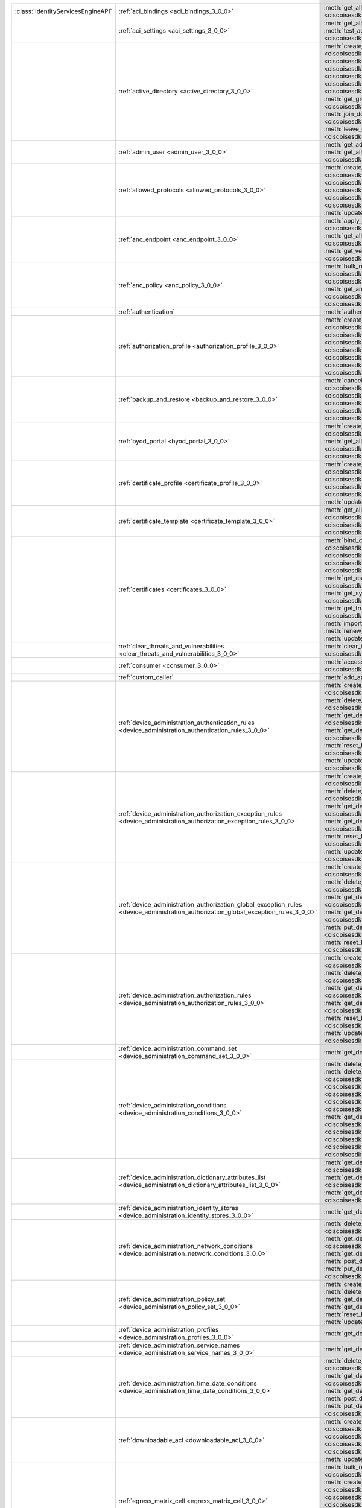 +-----------------------------------+--------------------------------------------------------------------------------------------------------------------------------------+-----------------------------------------------------------------------------------------------------------------------------------------------------------------------------------------------------------------------------------------------------------------------------+
|:class:`IdentityServicesEngineAPI` | :ref:`aci_bindings <aci_bindings_3_0_0>`                                                                                             | :meth:`get_all_aci_bindings() <ciscoisesdk.api.v3_0_0.aci_bindings.AciBindings.get_all_aci_bindings>`                                                                                                                                                                       |
|                                   |                                                                                                                                      | :meth:`get_all_aci_bindings_generator() <ciscoisesdk.api.v3_0_0.aci_bindings.AciBindings.get_all_aci_bindings_generator>`                                                                                                                                                   |
|                                   |                                                                                                                                      | :meth:`get_version() <ciscoisesdk.api.v3_0_0.aci_bindings.AciBindings.get_version>`                                                                                                                                                                                         |
+-----------------------------------+--------------------------------------------------------------------------------------------------------------------------------------+-----------------------------------------------------------------------------------------------------------------------------------------------------------------------------------------------------------------------------------------------------------------------------+
|                                   | :ref:`aci_settings <aci_settings_3_0_0>`                                                                                             | :meth:`get_all_aci_settings() <ciscoisesdk.api.v3_0_0.aci_settings.AciSettings.get_all_aci_settings>`                                                                                                                                                                       |
|                                   |                                                                                                                                      | :meth:`get_version() <ciscoisesdk.api.v3_0_0.aci_settings.AciSettings.get_version>`                                                                                                                                                                                         |
|                                   |                                                                                                                                      | :meth:`test_aci_connectivity() <ciscoisesdk.api.v3_0_0.aci_settings.AciSettings.test_aci_connectivity>`                                                                                                                                                                     |
|                                   |                                                                                                                                      | :meth:`update_aci_settings_by_id() <ciscoisesdk.api.v3_0_0.aci_settings.AciSettings.update_aci_settings_by_id>`                                                                                                                                                             |
+-----------------------------------+--------------------------------------------------------------------------------------------------------------------------------------+-----------------------------------------------------------------------------------------------------------------------------------------------------------------------------------------------------------------------------------------------------------------------------+
|                                   | :ref:`active_directory <active_directory_3_0_0>`                                                                                     | :meth:`create_active_directory() <ciscoisesdk.api.v3_0_0.active_directory.ActiveDirectory.create_active_directory>`                                                                                                                                                         |
|                                   |                                                                                                                                      | :meth:`delete_active_directory_by_id() <ciscoisesdk.api.v3_0_0.active_directory.ActiveDirectory.delete_active_directory_by_id>`                                                                                                                                             |
|                                   |                                                                                                                                      | :meth:`get_active_directory_by_id() <ciscoisesdk.api.v3_0_0.active_directory.ActiveDirectory.get_active_directory_by_id>`                                                                                                                                                   |
|                                   |                                                                                                                                      | :meth:`get_active_directory_by_name() <ciscoisesdk.api.v3_0_0.active_directory.ActiveDirectory.get_active_directory_by_name>`                                                                                                                                               |
|                                   |                                                                                                                                      | :meth:`get_all_active_directory() <ciscoisesdk.api.v3_0_0.active_directory.ActiveDirectory.get_all_active_directory>`                                                                                                                                                       |
|                                   |                                                                                                                                      | :meth:`get_all_active_directory_generator() <ciscoisesdk.api.v3_0_0.active_directory.ActiveDirectory.get_all_active_directory_generator>`                                                                                                                                   |
|                                   |                                                                                                                                      | :meth:`get_all_trusted_domains() <ciscoisesdk.api.v3_0_0.active_directory.ActiveDirectory.get_all_trusted_domains>`                                                                                                                                                         |
|                                   |                                                                                                                                      | :meth:`get_all_user_groups() <ciscoisesdk.api.v3_0_0.active_directory.ActiveDirectory.get_all_user_groups>`                                                                                                                                                                 |
|                                   |                                                                                                                                      | :meth:`get_groups_by_domain() <ciscoisesdk.api.v3_0_0.active_directory.ActiveDirectory.get_groups_by_domain>`                                                                                                                                                               |
|                                   |                                                                                                                                      | :meth:`get_version() <ciscoisesdk.api.v3_0_0.active_directory.ActiveDirectory.get_version>`                                                                                                                                                                                 |
|                                   |                                                                                                                                      | :meth:`is_user_member_of_groups() <ciscoisesdk.api.v3_0_0.active_directory.ActiveDirectory.is_user_member_of_groups>`                                                                                                                                                       |
|                                   |                                                                                                                                      | :meth:`join_domain() <ciscoisesdk.api.v3_0_0.active_directory.ActiveDirectory.join_domain>`                                                                                                                                                                                 |
|                                   |                                                                                                                                      | :meth:`join_domain_with_all_nodes() <ciscoisesdk.api.v3_0_0.active_directory.ActiveDirectory.join_domain_with_all_nodes>`                                                                                                                                                   |
|                                   |                                                                                                                                      | :meth:`leave_domain() <ciscoisesdk.api.v3_0_0.active_directory.ActiveDirectory.leave_domain>`                                                                                                                                                                               |
|                                   |                                                                                                                                      | :meth:`leave_domain_with_all_nodes() <ciscoisesdk.api.v3_0_0.active_directory.ActiveDirectory.leave_domain_with_all_nodes>`                                                                                                                                                 |
|                                   |                                                                                                                                      | :meth:`load_groups_from_domain() <ciscoisesdk.api.v3_0_0.active_directory.ActiveDirectory.load_groups_from_domain>`                                                                                                                                                         |
+-----------------------------------+--------------------------------------------------------------------------------------------------------------------------------------+-----------------------------------------------------------------------------------------------------------------------------------------------------------------------------------------------------------------------------------------------------------------------------+
|                                   | :ref:`admin_user <admin_user_3_0_0>`                                                                                                 | :meth:`get_admin_user_by_id() <ciscoisesdk.api.v3_0_0.admin_user.AdminUser.get_admin_user_by_id>`                                                                                                                                                                           |
|                                   |                                                                                                                                      | :meth:`get_all_admin_users() <ciscoisesdk.api.v3_0_0.admin_user.AdminUser.get_all_admin_users>`                                                                                                                                                                             |
|                                   |                                                                                                                                      | :meth:`get_all_admin_users_generator() <ciscoisesdk.api.v3_0_0.admin_user.AdminUser.get_all_admin_users_generator>`                                                                                                                                                         |
|                                   |                                                                                                                                      | :meth:`get_version() <ciscoisesdk.api.v3_0_0.admin_user.AdminUser.get_version>`                                                                                                                                                                                             |
+-----------------------------------+--------------------------------------------------------------------------------------------------------------------------------------+-----------------------------------------------------------------------------------------------------------------------------------------------------------------------------------------------------------------------------------------------------------------------------+
|                                   | :ref:`allowed_protocols <allowed_protocols_3_0_0>`                                                                                   | :meth:`create_allowed_protocol() <ciscoisesdk.api.v3_0_0.allowed_protocols.AllowedProtocols.create_allowed_protocol>`                                                                                                                                                       |
|                                   |                                                                                                                                      | :meth:`delete_allowed_protocol_by_id() <ciscoisesdk.api.v3_0_0.allowed_protocols.AllowedProtocols.delete_allowed_protocol_by_id>`                                                                                                                                           |
|                                   |                                                                                                                                      | :meth:`get_all_allowed_protocols() <ciscoisesdk.api.v3_0_0.allowed_protocols.AllowedProtocols.get_all_allowed_protocols>`                                                                                                                                                   |
|                                   |                                                                                                                                      | :meth:`get_all_allowed_protocols_generator() <ciscoisesdk.api.v3_0_0.allowed_protocols.AllowedProtocols.get_all_allowed_protocols_generator>`                                                                                                                               |
|                                   |                                                                                                                                      | :meth:`get_allowed_protocol_by_id() <ciscoisesdk.api.v3_0_0.allowed_protocols.AllowedProtocols.get_allowed_protocol_by_id>`                                                                                                                                                 |
|                                   |                                                                                                                                      | :meth:`get_allowed_protocol_by_name() <ciscoisesdk.api.v3_0_0.allowed_protocols.AllowedProtocols.get_allowed_protocol_by_name>`                                                                                                                                             |
|                                   |                                                                                                                                      | :meth:`get_version() <ciscoisesdk.api.v3_0_0.allowed_protocols.AllowedProtocols.get_version>`                                                                                                                                                                               |
|                                   |                                                                                                                                      | :meth:`update_allowed_protocol_by_id() <ciscoisesdk.api.v3_0_0.allowed_protocols.AllowedProtocols.update_allowed_protocol_by_id>`                                                                                                                                           |
+-----------------------------------+--------------------------------------------------------------------------------------------------------------------------------------+-----------------------------------------------------------------------------------------------------------------------------------------------------------------------------------------------------------------------------------------------------------------------------+
|                                   | :ref:`anc_endpoint <anc_endpoint_3_0_0>`                                                                                             | :meth:`apply_anc_endpoint() <ciscoisesdk.api.v3_0_0.anc_endpoint.AncEndpoint.apply_anc_endpoint>`                                                                                                                                                                           |
|                                   |                                                                                                                                      | :meth:`bulk_request_for_anc_endpoint() <ciscoisesdk.api.v3_0_0.anc_endpoint.AncEndpoint.bulk_request_for_anc_endpoint>`                                                                                                                                                     |
|                                   |                                                                                                                                      | :meth:`clear_anc_endpoint() <ciscoisesdk.api.v3_0_0.anc_endpoint.AncEndpoint.clear_anc_endpoint>`                                                                                                                                                                           |
|                                   |                                                                                                                                      | :meth:`get_all_anc_endpoint() <ciscoisesdk.api.v3_0_0.anc_endpoint.AncEndpoint.get_all_anc_endpoint>`                                                                                                                                                                       |
|                                   |                                                                                                                                      | :meth:`get_all_anc_endpoint_generator() <ciscoisesdk.api.v3_0_0.anc_endpoint.AncEndpoint.get_all_anc_endpoint_generator>`                                                                                                                                                   |
|                                   |                                                                                                                                      | :meth:`get_anc_endpoint_by_id() <ciscoisesdk.api.v3_0_0.anc_endpoint.AncEndpoint.get_anc_endpoint_by_id>`                                                                                                                                                                   |
|                                   |                                                                                                                                      | :meth:`get_version() <ciscoisesdk.api.v3_0_0.anc_endpoint.AncEndpoint.get_version>`                                                                                                                                                                                         |
|                                   |                                                                                                                                      | :meth:`monitor_bulk_status_anc_endpoint() <ciscoisesdk.api.v3_0_0.anc_endpoint.AncEndpoint.monitor_bulk_status_anc_endpoint>`                                                                                                                                               |
+-----------------------------------+--------------------------------------------------------------------------------------------------------------------------------------+-----------------------------------------------------------------------------------------------------------------------------------------------------------------------------------------------------------------------------------------------------------------------------+
|                                   | :ref:`anc_policy <anc_policy_3_0_0>`                                                                                                 | :meth:`bulk_request_for_anc_policy() <ciscoisesdk.api.v3_0_0.anc_policy.AncPolicy.bulk_request_for_anc_policy>`                                                                                                                                                             |
|                                   |                                                                                                                                      | :meth:`create_anc_policy() <ciscoisesdk.api.v3_0_0.anc_policy.AncPolicy.create_anc_policy>`                                                                                                                                                                                 |
|                                   |                                                                                                                                      | :meth:`delete_anc_policy_by_id() <ciscoisesdk.api.v3_0_0.anc_policy.AncPolicy.delete_anc_policy_by_id>`                                                                                                                                                                     |
|                                   |                                                                                                                                      | :meth:`get_all_anc_policy() <ciscoisesdk.api.v3_0_0.anc_policy.AncPolicy.get_all_anc_policy>`                                                                                                                                                                               |
|                                   |                                                                                                                                      | :meth:`get_all_anc_policy_generator() <ciscoisesdk.api.v3_0_0.anc_policy.AncPolicy.get_all_anc_policy_generator>`                                                                                                                                                           |
|                                   |                                                                                                                                      | :meth:`get_anc_policy_by_id() <ciscoisesdk.api.v3_0_0.anc_policy.AncPolicy.get_anc_policy_by_id>`                                                                                                                                                                           |
|                                   |                                                                                                                                      | :meth:`get_anc_policy_by_name() <ciscoisesdk.api.v3_0_0.anc_policy.AncPolicy.get_anc_policy_by_name>`                                                                                                                                                                       |
|                                   |                                                                                                                                      | :meth:`get_version() <ciscoisesdk.api.v3_0_0.anc_policy.AncPolicy.get_version>`                                                                                                                                                                                             |
|                                   |                                                                                                                                      | :meth:`monitor_bulk_status_anc_policy() <ciscoisesdk.api.v3_0_0.anc_policy.AncPolicy.monitor_bulk_status_anc_policy>`                                                                                                                                                       |
|                                   |                                                                                                                                      | :meth:`update_anc_policy_by_id() <ciscoisesdk.api.v3_0_0.anc_policy.AncPolicy.update_anc_policy_by_id>`                                                                                                                                                                     |
+-----------------------------------+--------------------------------------------------------------------------------------------------------------------------------------+-----------------------------------------------------------------------------------------------------------------------------------------------------------------------------------------------------------------------------------------------------------------------------+
|                                   | :ref:`authentication`                                                                                                                | :meth:`authentication_api() <ciscoisesdk.api.authentication.Authentication.authentication_api>`                                                                                                                                                                             |
+-----------------------------------+--------------------------------------------------------------------------------------------------------------------------------------+-----------------------------------------------------------------------------------------------------------------------------------------------------------------------------------------------------------------------------------------------------------------------------+
|                                   | :ref:`authorization_profile <authorization_profile_3_0_0>`                                                                           | :meth:`create_authorization_profile() <ciscoisesdk.api.v3_0_0.authorization_profile.AuthorizationProfile.create_authorization_profile>`                                                                                                                                     |
|                                   |                                                                                                                                      | :meth:`delete_authorization_profile_by_id() <ciscoisesdk.api.v3_0_0.authorization_profile.AuthorizationProfile.delete_authorization_profile_by_id>`                                                                                                                         |
|                                   |                                                                                                                                      | :meth:`get_all_authorization_profiles() <ciscoisesdk.api.v3_0_0.authorization_profile.AuthorizationProfile.get_all_authorization_profiles>`                                                                                                                                 |
|                                   |                                                                                                                                      | :meth:`get_all_authorization_profiles_generator() <ciscoisesdk.api.v3_0_0.authorization_profile.AuthorizationProfile.get_all_authorization_profiles_generator>`                                                                                                             |
|                                   |                                                                                                                                      | :meth:`get_authorization_profile_by_id() <ciscoisesdk.api.v3_0_0.authorization_profile.AuthorizationProfile.get_authorization_profile_by_id>`                                                                                                                               |
|                                   |                                                                                                                                      | :meth:`get_authorization_profile_by_name() <ciscoisesdk.api.v3_0_0.authorization_profile.AuthorizationProfile.get_authorization_profile_by_name>`                                                                                                                           |
|                                   |                                                                                                                                      | :meth:`get_version() <ciscoisesdk.api.v3_0_0.authorization_profile.AuthorizationProfile.get_version>`                                                                                                                                                                       |
|                                   |                                                                                                                                      | :meth:`update_authorization_profile_by_id() <ciscoisesdk.api.v3_0_0.authorization_profile.AuthorizationProfile.update_authorization_profile_by_id>`                                                                                                                         |
+-----------------------------------+--------------------------------------------------------------------------------------------------------------------------------------+-----------------------------------------------------------------------------------------------------------------------------------------------------------------------------------------------------------------------------------------------------------------------------+
|                                   | :ref:`backup_and_restore <backup_and_restore_3_0_0>`                                                                                 | :meth:`cancel_backup() <ciscoisesdk.api.v3_0_0.backup_and_restore.BackupAndRestore.cancel_backup>`                                                                                                                                                                          |
|                                   |                                                                                                                                      | :meth:`config_backup() <ciscoisesdk.api.v3_0_0.backup_and_restore.BackupAndRestore.config_backup>`                                                                                                                                                                          |
|                                   |                                                                                                                                      | :meth:`create_scheduled_config_backup() <ciscoisesdk.api.v3_0_0.backup_and_restore.BackupAndRestore.create_scheduled_config_backup>`                                                                                                                                        |
|                                   |                                                                                                                                      | :meth:`get_last_config_backup_status() <ciscoisesdk.api.v3_0_0.backup_and_restore.BackupAndRestore.get_last_config_backup_status>`                                                                                                                                          |
|                                   |                                                                                                                                      | :meth:`restore_config_backup() <ciscoisesdk.api.v3_0_0.backup_and_restore.BackupAndRestore.restore_config_backup>`                                                                                                                                                          |
|                                   |                                                                                                                                      | :meth:`update_scheduled_config_backup() <ciscoisesdk.api.v3_0_0.backup_and_restore.BackupAndRestore.update_scheduled_config_backup>`                                                                                                                                        |
+-----------------------------------+--------------------------------------------------------------------------------------------------------------------------------------+-----------------------------------------------------------------------------------------------------------------------------------------------------------------------------------------------------------------------------------------------------------------------------+
|                                   | :ref:`byod_portal <byod_portal_3_0_0>`                                                                                               | :meth:`create_byod_portal() <ciscoisesdk.api.v3_0_0.byod_portal.ByodPortal.create_byod_portal>`                                                                                                                                                                             |
|                                   |                                                                                                                                      | :meth:`delete_byod_portal_by_id() <ciscoisesdk.api.v3_0_0.byod_portal.ByodPortal.delete_byod_portal_by_id>`                                                                                                                                                                 |
|                                   |                                                                                                                                      | :meth:`get_all_byod_portal() <ciscoisesdk.api.v3_0_0.byod_portal.ByodPortal.get_all_byod_portal>`                                                                                                                                                                           |
|                                   |                                                                                                                                      | :meth:`get_all_byod_portal_generator() <ciscoisesdk.api.v3_0_0.byod_portal.ByodPortal.get_all_byod_portal_generator>`                                                                                                                                                       |
|                                   |                                                                                                                                      | :meth:`get_byod_portal_by_id() <ciscoisesdk.api.v3_0_0.byod_portal.ByodPortal.get_byod_portal_by_id>`                                                                                                                                                                       |
|                                   |                                                                                                                                      | :meth:`get_version() <ciscoisesdk.api.v3_0_0.byod_portal.ByodPortal.get_version>`                                                                                                                                                                                           |
|                                   |                                                                                                                                      | :meth:`update_byod_portal_by_id() <ciscoisesdk.api.v3_0_0.byod_portal.ByodPortal.update_byod_portal_by_id>`                                                                                                                                                                 |
+-----------------------------------+--------------------------------------------------------------------------------------------------------------------------------------+-----------------------------------------------------------------------------------------------------------------------------------------------------------------------------------------------------------------------------------------------------------------------------+
|                                   | :ref:`certificate_profile <certificate_profile_3_0_0>`                                                                               | :meth:`create_certificate_profile() <ciscoisesdk.api.v3_0_0.certificate_profile.CertificateProfile.create_certificate_profile>`                                                                                                                                             |
|                                   |                                                                                                                                      | :meth:`get_all_certificate_profile() <ciscoisesdk.api.v3_0_0.certificate_profile.CertificateProfile.get_all_certificate_profile>`                                                                                                                                           |
|                                   |                                                                                                                                      | :meth:`get_all_certificate_profile_generator() <ciscoisesdk.api.v3_0_0.certificate_profile.CertificateProfile.get_all_certificate_profile_generator>`                                                                                                                       |
|                                   |                                                                                                                                      | :meth:`get_certificate_profile_by_id() <ciscoisesdk.api.v3_0_0.certificate_profile.CertificateProfile.get_certificate_profile_by_id>`                                                                                                                                       |
|                                   |                                                                                                                                      | :meth:`get_certificate_profile_by_name() <ciscoisesdk.api.v3_0_0.certificate_profile.CertificateProfile.get_certificate_profile_by_name>`                                                                                                                                   |
|                                   |                                                                                                                                      | :meth:`get_version() <ciscoisesdk.api.v3_0_0.certificate_profile.CertificateProfile.get_version>`                                                                                                                                                                           |
|                                   |                                                                                                                                      | :meth:`update_certificate_profile_by_id() <ciscoisesdk.api.v3_0_0.certificate_profile.CertificateProfile.update_certificate_profile_by_id>`                                                                                                                                 |
+-----------------------------------+--------------------------------------------------------------------------------------------------------------------------------------+-----------------------------------------------------------------------------------------------------------------------------------------------------------------------------------------------------------------------------------------------------------------------------+
|                                   | :ref:`certificate_template <certificate_template_3_0_0>`                                                                             | :meth:`get_all_certificate_template() <ciscoisesdk.api.v3_0_0.certificate_template.CertificateTemplate.get_all_certificate_template>`                                                                                                                                       |
|                                   |                                                                                                                                      | :meth:`get_all_certificate_template_generator() <ciscoisesdk.api.v3_0_0.certificate_template.CertificateTemplate.get_all_certificate_template_generator>`                                                                                                                   |
|                                   |                                                                                                                                      | :meth:`get_certificate_template_by_id() <ciscoisesdk.api.v3_0_0.certificate_template.CertificateTemplate.get_certificate_template_by_id>`                                                                                                                                   |
|                                   |                                                                                                                                      | :meth:`get_certificate_template_by_name() <ciscoisesdk.api.v3_0_0.certificate_template.CertificateTemplate.get_certificate_template_by_name>`                                                                                                                               |
|                                   |                                                                                                                                      | :meth:`get_version() <ciscoisesdk.api.v3_0_0.certificate_template.CertificateTemplate.get_version>`                                                                                                                                                                         |
+-----------------------------------+--------------------------------------------------------------------------------------------------------------------------------------+-----------------------------------------------------------------------------------------------------------------------------------------------------------------------------------------------------------------------------------------------------------------------------+
|                                   | :ref:`certificates <certificates_3_0_0>`                                                                                             | :meth:`bind_csr() <ciscoisesdk.api.v3_0_0.certificates.Certificates.bind_csr>`                                                                                                                                                                                              |
|                                   |                                                                                                                                      | :meth:`delete_csr() <ciscoisesdk.api.v3_0_0.certificates.Certificates.delete_csr>`                                                                                                                                                                                          |
|                                   |                                                                                                                                      | :meth:`delete_system_certificate_by_id() <ciscoisesdk.api.v3_0_0.certificates.Certificates.delete_system_certificate_by_id>`                                                                                                                                                |
|                                   |                                                                                                                                      | :meth:`delete_trusted_certificate_by_id() <ciscoisesdk.api.v3_0_0.certificates.Certificates.delete_trusted_certificate_by_id>`                                                                                                                                              |
|                                   |                                                                                                                                      | :meth:`export_csr() <ciscoisesdk.api.v3_0_0.certificates.Certificates.export_csr>`                                                                                                                                                                                          |
|                                   |                                                                                                                                      | :meth:`export_system_cert() <ciscoisesdk.api.v3_0_0.certificates.Certificates.export_system_cert>`                                                                                                                                                                          |
|                                   |                                                                                                                                      | :meth:`export_trusted_cert() <ciscoisesdk.api.v3_0_0.certificates.Certificates.export_trusted_cert>`                                                                                                                                                                        |
|                                   |                                                                                                                                      | :meth:`generate_csr() <ciscoisesdk.api.v3_0_0.certificates.Certificates.generate_csr>`                                                                                                                                                                                      |
|                                   |                                                                                                                                      | :meth:`generate_intermediate_ca_csr() <ciscoisesdk.api.v3_0_0.certificates.Certificates.generate_intermediate_ca_csr>`                                                                                                                                                      |
|                                   |                                                                                                                                      | :meth:`get_csr_by_id() <ciscoisesdk.api.v3_0_0.certificates.Certificates.get_csr_by_id>`                                                                                                                                                                                    |
|                                   |                                                                                                                                      | :meth:`get_csrs() <ciscoisesdk.api.v3_0_0.certificates.Certificates.get_csrs>`                                                                                                                                                                                              |
|                                   |                                                                                                                                      | :meth:`get_csrs_generator() <ciscoisesdk.api.v3_0_0.certificates.Certificates.get_csrs_generator>`                                                                                                                                                                          |
|                                   |                                                                                                                                      | :meth:`get_system_certificate_by_id() <ciscoisesdk.api.v3_0_0.certificates.Certificates.get_system_certificate_by_id>`                                                                                                                                                      |
|                                   |                                                                                                                                      | :meth:`get_system_certificates() <ciscoisesdk.api.v3_0_0.certificates.Certificates.get_system_certificates>`                                                                                                                                                                |
|                                   |                                                                                                                                      | :meth:`get_system_certificates_generator() <ciscoisesdk.api.v3_0_0.certificates.Certificates.get_system_certificates_generator>`                                                                                                                                            |
|                                   |                                                                                                                                      | :meth:`get_trusted_certificate_by_id() <ciscoisesdk.api.v3_0_0.certificates.Certificates.get_trusted_certificate_by_id>`                                                                                                                                                    |
|                                   |                                                                                                                                      | :meth:`get_trusted_certificates() <ciscoisesdk.api.v3_0_0.certificates.Certificates.get_trusted_certificates>`                                                                                                                                                              |
|                                   |                                                                                                                                      | :meth:`get_trusted_certificates_generator() <ciscoisesdk.api.v3_0_0.certificates.Certificates.get_trusted_certificates_generator>`                                                                                                                                          |
|                                   |                                                                                                                                      | :meth:`import_system_cert() <ciscoisesdk.api.v3_0_0.certificates.Certificates.import_system_cert>`                                                                                                                                                                          |
|                                   |                                                                                                                                      | :meth:`import_trust_cert() <ciscoisesdk.api.v3_0_0.certificates.Certificates.import_trust_cert>`                                                                                                                                                                            |
|                                   |                                                                                                                                      | :meth:`regenerate_ise_root_ca() <ciscoisesdk.api.v3_0_0.certificates.Certificates.regenerate_ise_root_ca>`                                                                                                                                                                  |
|                                   |                                                                                                                                      | :meth:`renew_certs() <ciscoisesdk.api.v3_0_0.certificates.Certificates.renew_certs>`                                                                                                                                                                                        |
|                                   |                                                                                                                                      | :meth:`update_system_cert() <ciscoisesdk.api.v3_0_0.certificates.Certificates.update_system_cert>`                                                                                                                                                                          |
|                                   |                                                                                                                                      | :meth:`update_trusted_certificate() <ciscoisesdk.api.v3_0_0.certificates.Certificates.update_trusted_certificate>`                                                                                                                                                          |
+-----------------------------------+--------------------------------------------------------------------------------------------------------------------------------------+-----------------------------------------------------------------------------------------------------------------------------------------------------------------------------------------------------------------------------------------------------------------------------+
|                                   | :ref:`clear_threats_and_vulnerabilities <clear_threats_and_vulnerabilities_3_0_0>`                                                   | :meth:`clear_threats_and_vulnerabilities() <ciscoisesdk.api.v3_0_0.clear_threats_and_vulnerabilities.ClearThreatsAndVulnerabilities.clear_threats_and_vulnerabilities>`                                                                                                     |
|                                   |                                                                                                                                      | :meth:`get_version() <ciscoisesdk.api.v3_0_0.clear_threats_and_vulnerabilities.ClearThreatsAndVulnerabilities.get_version>`                                                                                                                                                 |
+-----------------------------------+--------------------------------------------------------------------------------------------------------------------------------------+-----------------------------------------------------------------------------------------------------------------------------------------------------------------------------------------------------------------------------------------------------------------------------+
|                                   | :ref:`consumer <consumer_3_0_0>`                                                                                                     | :meth:`access_secret() <ciscoisesdk.api.v3_0_0.consumer.Consumer.access_secret>`                                                                                                                                                                                            |
|                                   |                                                                                                                                      | :meth:`activate_account() <ciscoisesdk.api.v3_0_0.consumer.Consumer.activate_account>`                                                                                                                                                                                      |
|                                   |                                                                                                                                      | :meth:`create_account() <ciscoisesdk.api.v3_0_0.consumer.Consumer.create_account>`                                                                                                                                                                                          |
|                                   |                                                                                                                                      | :meth:`lookup_service() <ciscoisesdk.api.v3_0_0.consumer.Consumer.lookup_service>`                                                                                                                                                                                          |
+-----------------------------------+--------------------------------------------------------------------------------------------------------------------------------------+-----------------------------------------------------------------------------------------------------------------------------------------------------------------------------------------------------------------------------------------------------------------------------+
|                                   | :ref:`custom_caller`                                                                                                                 | :meth:`add_api() <ciscoisesdk.api.custom_caller.CustomCaller.add_api>`                                                                                                                                                                                                      |
|                                   |                                                                                                                                      | :meth:`call_api() <ciscoisesdk.api.custom_caller.CustomCaller.call_api>`                                                                                                                                                                                                    |
+-----------------------------------+--------------------------------------------------------------------------------------------------------------------------------------+-----------------------------------------------------------------------------------------------------------------------------------------------------------------------------------------------------------------------------------------------------------------------------+
|                                   | :ref:`device_administration_authentication_rules <device_administration_authentication_rules_3_0_0>`                                 | :meth:`create_device_admin_policy_by_id_authentication_rule() <ciscoisesdk.api.v3_0_0.device_administration_authentication_rules.DeviceAdministrationAuthenticationRules.create_device_admin_policy_by_id_authentication_rule>`                                             |
|                                   |                                                                                                                                      | :meth:`delete_device_admin_policy_by_id_authentication_rule_by_id() <ciscoisesdk.api.v3_0_0.device_administration_authentication_rules.DeviceAdministrationAuthenticationRules.delete_device_admin_policy_by_id_authentication_rule_by_id>`                                 |
|                                   |                                                                                                                                      | :meth:`get_device_admin_policy_by_id_authentication_rule_by_id() <ciscoisesdk.api.v3_0_0.device_administration_authentication_rules.DeviceAdministrationAuthenticationRules.get_device_admin_policy_by_id_authentication_rule_by_id>`                                       |
|                                   |                                                                                                                                      | :meth:`get_device_admin_policy_by_id_authentication_rule_list() <ciscoisesdk.api.v3_0_0.device_administration_authentication_rules.DeviceAdministrationAuthenticationRules.get_device_admin_policy_by_id_authentication_rule_list>`                                         |
|                                   |                                                                                                                                      | :meth:`reset_hit_counts_device_admin_policy_by_id_authentication_rules() <ciscoisesdk.api.v3_0_0.device_administration_authentication_rules.DeviceAdministrationAuthenticationRules.reset_hit_counts_device_admin_policy_by_id_authentication_rules>`                       |
|                                   |                                                                                                                                      | :meth:`update_device_admin_policy_by_id_authentication_rule_by_id() <ciscoisesdk.api.v3_0_0.device_administration_authentication_rules.DeviceAdministrationAuthenticationRules.update_device_admin_policy_by_id_authentication_rule_by_id>`                                 |
+-----------------------------------+--------------------------------------------------------------------------------------------------------------------------------------+-----------------------------------------------------------------------------------------------------------------------------------------------------------------------------------------------------------------------------------------------------------------------------+
|                                   | :ref:`device_administration_authorization_exception_rules <device_administration_authorization_exception_rules_3_0_0>`               | :meth:`create_device_admin_policy_by_id_local_exception_rule() <ciscoisesdk.api.v3_0_0.device_administration_authorization_exception_rules.DeviceAdministrationAuthorizationExceptionRules.create_device_admin_policy_by_id_local_exception_rule>`                          |
|                                   |                                                                                                                                      | :meth:`delete_device_admin_policy_by_id_local_exception_rule_by_id() <ciscoisesdk.api.v3_0_0.device_administration_authorization_exception_rules.DeviceAdministrationAuthorizationExceptionRules.delete_device_admin_policy_by_id_local_exception_rule_by_id>`              |
|                                   |                                                                                                                                      | :meth:`get_device_admin_policy_by_id_local_exception_rule_by_id() <ciscoisesdk.api.v3_0_0.device_administration_authorization_exception_rules.DeviceAdministrationAuthorizationExceptionRules.get_device_admin_policy_by_id_local_exception_rule_by_id>`                    |
|                                   |                                                                                                                                      | :meth:`get_device_admin_policy_by_id_local_exception_rule_list() <ciscoisesdk.api.v3_0_0.device_administration_authorization_exception_rules.DeviceAdministrationAuthorizationExceptionRules.get_device_admin_policy_by_id_local_exception_rule_list>`                      |
|                                   |                                                                                                                                      | :meth:`reset_hit_counts_device_admin_policy_by_id_local_exceptions() <ciscoisesdk.api.v3_0_0.device_administration_authorization_exception_rules.DeviceAdministrationAuthorizationExceptionRules.reset_hit_counts_device_admin_policy_by_id_local_exceptions>`              |
|                                   |                                                                                                                                      | :meth:`update_device_admin_policy_by_id_local_exception_rule_by_id() <ciscoisesdk.api.v3_0_0.device_administration_authorization_exception_rules.DeviceAdministrationAuthorizationExceptionRules.update_device_admin_policy_by_id_local_exception_rule_by_id>`              |
+-----------------------------------+--------------------------------------------------------------------------------------------------------------------------------------+-----------------------------------------------------------------------------------------------------------------------------------------------------------------------------------------------------------------------------------------------------------------------------+
|                                   | :ref:`device_administration_authorization_global_exception_rules <device_administration_authorization_global_exception_rules_3_0_0>` | :meth:`create_device_admin_policy_set_global_exception() <ciscoisesdk.api.v3_0_0.device_administration_authorization_global_exception_rules.DeviceAdministrationAuthorizationGlobalExceptionRules.create_device_admin_policy_set_global_exception>`                         |
|                                   |                                                                                                                                      | :meth:`delete_device_admin_policyset_global_exception_by_rule_id() <ciscoisesdk.api.v3_0_0.device_administration_authorization_global_exception_rules.DeviceAdministrationAuthorizationGlobalExceptionRules.delete_device_admin_policyset_global_exception_by_rule_id>`     |
|                                   |                                                                                                                                      | :meth:`get_device_admin_policy_set_global_exception_by_rule_id() <ciscoisesdk.api.v3_0_0.device_administration_authorization_global_exception_rules.DeviceAdministrationAuthorizationGlobalExceptionRules.get_device_admin_policy_set_global_exception_by_rule_id>`         |
|                                   |                                                                                                                                      | :meth:`get_device_admin_policy_set_global_exception_rule_list() <ciscoisesdk.api.v3_0_0.device_administration_authorization_global_exception_rules.DeviceAdministrationAuthorizationGlobalExceptionRules.get_device_admin_policy_set_global_exception_rule_list>`           |
|                                   |                                                                                                                                      | :meth:`put_device_admin_policy_set_global_exception_by_rule_id() <ciscoisesdk.api.v3_0_0.device_administration_authorization_global_exception_rules.DeviceAdministrationAuthorizationGlobalExceptionRules.put_device_admin_policy_set_global_exception_by_rule_id>`         |
|                                   |                                                                                                                                      | :meth:`reset_hit_counts_device_admin_global_exceptions() <ciscoisesdk.api.v3_0_0.device_administration_authorization_global_exception_rules.DeviceAdministrationAuthorizationGlobalExceptionRules.reset_hit_counts_device_admin_global_exceptions>`                         |
+-----------------------------------+--------------------------------------------------------------------------------------------------------------------------------------+-----------------------------------------------------------------------------------------------------------------------------------------------------------------------------------------------------------------------------------------------------------------------------+
|                                   | :ref:`device_administration_authorization_rules <device_administration_authorization_rules_3_0_0>`                                   | :meth:`create_device_admin_policy_by_id_authorization_rule() <ciscoisesdk.api.v3_0_0.device_administration_authorization_rules.DeviceAdministrationAuthorizationRules.create_device_admin_policy_by_id_authorization_rule>`                                                 |
|                                   |                                                                                                                                      | :meth:`delete_device_admin_policy_by_id_authorization_rule_by_id() <ciscoisesdk.api.v3_0_0.device_administration_authorization_rules.DeviceAdministrationAuthorizationRules.delete_device_admin_policy_by_id_authorization_rule_by_id>`                                     |
|                                   |                                                                                                                                      | :meth:`get_device_admin_policy_by_id_authorization_rule_by_id() <ciscoisesdk.api.v3_0_0.device_administration_authorization_rules.DeviceAdministrationAuthorizationRules.get_device_admin_policy_by_id_authorization_rule_by_id>`                                           |
|                                   |                                                                                                                                      | :meth:`get_device_admin_policy_by_id_authorization_rule_list() <ciscoisesdk.api.v3_0_0.device_administration_authorization_rules.DeviceAdministrationAuthorizationRules.get_device_admin_policy_by_id_authorization_rule_list>`                                             |
|                                   |                                                                                                                                      | :meth:`reset_hit_counts_device_admin_policy_by_id_authorization_rules() <ciscoisesdk.api.v3_0_0.device_administration_authorization_rules.DeviceAdministrationAuthorizationRules.reset_hit_counts_device_admin_policy_by_id_authorization_rules>`                           |
|                                   |                                                                                                                                      | :meth:`update_device_admin_policy_by_id_authorization_rule_by_id() <ciscoisesdk.api.v3_0_0.device_administration_authorization_rules.DeviceAdministrationAuthorizationRules.update_device_admin_policy_by_id_authorization_rule_by_id>`                                     |
+-----------------------------------+--------------------------------------------------------------------------------------------------------------------------------------+-----------------------------------------------------------------------------------------------------------------------------------------------------------------------------------------------------------------------------------------------------------------------------+
|                                   | :ref:`device_administration_command_set <device_administration_command_set_3_0_0>`                                                   | :meth:`get_device_admin_command_sets() <ciscoisesdk.api.v3_0_0.device_administration_command_set.DeviceAdministrationCommandSet.get_device_admin_command_sets>`                                                                                                             |
+-----------------------------------+--------------------------------------------------------------------------------------------------------------------------------------+-----------------------------------------------------------------------------------------------------------------------------------------------------------------------------------------------------------------------------------------------------------------------------+
|                                   | :ref:`device_administration_conditions <device_administration_conditions_3_0_0>`                                                     | :meth:`delete_device_admin_condition_by_condition_id() <ciscoisesdk.api.v3_0_0.device_administration_conditions.DeviceAdministrationConditions.delete_device_admin_condition_by_condition_id>`                                                                              |
|                                   |                                                                                                                                      | :meth:`delete_device_admin_condition_by_condition_name() <ciscoisesdk.api.v3_0_0.device_administration_conditions.DeviceAdministrationConditions.delete_device_admin_condition_by_condition_name>`                                                                          |
|                                   |                                                                                                                                      | :meth:`get_device_admin_condition_by_condition_id() <ciscoisesdk.api.v3_0_0.device_administration_conditions.DeviceAdministrationConditions.get_device_admin_condition_by_condition_id>`                                                                                    |
|                                   |                                                                                                                                      | :meth:`get_device_admin_condition_by_condition_name() <ciscoisesdk.api.v3_0_0.device_administration_conditions.DeviceAdministrationConditions.get_device_admin_condition_by_condition_name>`                                                                                |
|                                   |                                                                                                                                      | :meth:`get_device_admin_conditions() <ciscoisesdk.api.v3_0_0.device_administration_conditions.DeviceAdministrationConditions.get_device_admin_conditions>`                                                                                                                  |
|                                   |                                                                                                                                      | :meth:`get_device_admin_conditions_for_authentication_rule() <ciscoisesdk.api.v3_0_0.device_administration_conditions.DeviceAdministrationConditions.get_device_admin_conditions_for_authentication_rule>`                                                                  |
|                                   |                                                                                                                                      | :meth:`get_device_admin_conditions_for_authorization_rule() <ciscoisesdk.api.v3_0_0.device_administration_conditions.DeviceAdministrationConditions.get_device_admin_conditions_for_authorization_rule>`                                                                    |
|                                   |                                                                                                                                      | :meth:`get_device_admin_conditions_for_policy_set() <ciscoisesdk.api.v3_0_0.device_administration_conditions.DeviceAdministrationConditions.get_device_admin_conditions_for_policy_set>`                                                                                    |
|                                   |                                                                                                                                      | :meth:`post_device_admin_condition() <ciscoisesdk.api.v3_0_0.device_administration_conditions.DeviceAdministrationConditions.post_device_admin_condition>`                                                                                                                  |
|                                   |                                                                                                                                      | :meth:`put_device_admin_condition_by_condition_id() <ciscoisesdk.api.v3_0_0.device_administration_conditions.DeviceAdministrationConditions.put_device_admin_condition_by_condition_id>`                                                                                    |
|                                   |                                                                                                                                      | :meth:`put_device_admin_condition_by_condition_name() <ciscoisesdk.api.v3_0_0.device_administration_conditions.DeviceAdministrationConditions.put_device_admin_condition_by_condition_name>`                                                                                |
+-----------------------------------+--------------------------------------------------------------------------------------------------------------------------------------+-----------------------------------------------------------------------------------------------------------------------------------------------------------------------------------------------------------------------------------------------------------------------------+
|                                   | :ref:`device_administration_dictionary_attributes_list <device_administration_dictionary_attributes_list_3_0_0>`                     | :meth:`get_device_admin_dictionaries_authentication() <ciscoisesdk.api.v3_0_0.device_administration_dictionary_attributes_list.DeviceAdministrationDictionaryAttributesList.get_device_admin_dictionaries_authentication>`                                                  |
|                                   |                                                                                                                                      | :meth:`get_device_admin_dictionaries_authorization() <ciscoisesdk.api.v3_0_0.device_administration_dictionary_attributes_list.DeviceAdministrationDictionaryAttributesList.get_device_admin_dictionaries_authorization>`                                                    |
|                                   |                                                                                                                                      | :meth:`get_device_admin_dictionaries_policyset() <ciscoisesdk.api.v3_0_0.device_administration_dictionary_attributes_list.DeviceAdministrationDictionaryAttributesList.get_device_admin_dictionaries_policyset>`                                                            |
+-----------------------------------+--------------------------------------------------------------------------------------------------------------------------------------+-----------------------------------------------------------------------------------------------------------------------------------------------------------------------------------------------------------------------------------------------------------------------------+
|                                   | :ref:`device_administration_identity_stores <device_administration_identity_stores_3_0_0>`                                           | :meth:`get_device_admin_identity_stores() <ciscoisesdk.api.v3_0_0.device_administration_identity_stores.DeviceAdministrationIdentityStores.get_device_admin_identity_stores>`                                                                                               |
+-----------------------------------+--------------------------------------------------------------------------------------------------------------------------------------+-----------------------------------------------------------------------------------------------------------------------------------------------------------------------------------------------------------------------------------------------------------------------------+
|                                   | :ref:`device_administration_network_conditions <device_administration_network_conditions_3_0_0>`                                     | :meth:`delete_device_admin_network_condition_by_condition_id() <ciscoisesdk.api.v3_0_0.device_administration_network_conditions.DeviceAdministrationNetworkConditions.delete_device_admin_network_condition_by_condition_id>`                                               |
|                                   |                                                                                                                                      | :meth:`get_device_admin_network_condition_by_condition_id() <ciscoisesdk.api.v3_0_0.device_administration_network_conditions.DeviceAdministrationNetworkConditions.get_device_admin_network_condition_by_condition_id>`                                                     |
|                                   |                                                                                                                                      | :meth:`get_device_admin_network_conditions() <ciscoisesdk.api.v3_0_0.device_administration_network_conditions.DeviceAdministrationNetworkConditions.get_device_admin_network_conditions>`                                                                                   |
|                                   |                                                                                                                                      | :meth:`post_device_admin_network_condition() <ciscoisesdk.api.v3_0_0.device_administration_network_conditions.DeviceAdministrationNetworkConditions.post_device_admin_network_condition>`                                                                                   |
|                                   |                                                                                                                                      | :meth:`put_device_admin_network_condition_by_condition_id() <ciscoisesdk.api.v3_0_0.device_administration_network_conditions.DeviceAdministrationNetworkConditions.put_device_admin_network_condition_by_condition_id>`                                                     |
+-----------------------------------+--------------------------------------------------------------------------------------------------------------------------------------+-----------------------------------------------------------------------------------------------------------------------------------------------------------------------------------------------------------------------------------------------------------------------------+
|                                   | :ref:`device_administration_policy_set <device_administration_policy_set_3_0_0>`                                                     | :meth:`create_device_admin_policy_set() <ciscoisesdk.api.v3_0_0.device_administration_policy_set.DeviceAdministrationPolicySet.create_device_admin_policy_set>`                                                                                                             |
|                                   |                                                                                                                                      | :meth:`delete_device_admin_policy_set_by_id() <ciscoisesdk.api.v3_0_0.device_administration_policy_set.DeviceAdministrationPolicySet.delete_device_admin_policy_set_by_id>`                                                                                                 |
|                                   |                                                                                                                                      | :meth:`get_device_admin_policy_set_by_id() <ciscoisesdk.api.v3_0_0.device_administration_policy_set.DeviceAdministrationPolicySet.get_device_admin_policy_set_by_id>`                                                                                                       |
|                                   |                                                                                                                                      | :meth:`get_device_admin_policy_set_list() <ciscoisesdk.api.v3_0_0.device_administration_policy_set.DeviceAdministrationPolicySet.get_device_admin_policy_set_list>`                                                                                                         |
|                                   |                                                                                                                                      | :meth:`reset_hit_counts_device_admin_policy_sets() <ciscoisesdk.api.v3_0_0.device_administration_policy_set.DeviceAdministrationPolicySet.reset_hit_counts_device_admin_policy_sets>`                                                                                       |
|                                   |                                                                                                                                      | :meth:`update_device_admin_policy_set_by_id() <ciscoisesdk.api.v3_0_0.device_administration_policy_set.DeviceAdministrationPolicySet.update_device_admin_policy_set_by_id>`                                                                                                 |
+-----------------------------------+--------------------------------------------------------------------------------------------------------------------------------------+-----------------------------------------------------------------------------------------------------------------------------------------------------------------------------------------------------------------------------------------------------------------------------+
|                                   | :ref:`device_administration_profiles <device_administration_profiles_3_0_0>`                                                         | :meth:`get_device_admin_profiles() <ciscoisesdk.api.v3_0_0.device_administration_profiles.DeviceAdministrationProfiles.get_device_admin_profiles>`                                                                                                                          |
+-----------------------------------+--------------------------------------------------------------------------------------------------------------------------------------+-----------------------------------------------------------------------------------------------------------------------------------------------------------------------------------------------------------------------------------------------------------------------------+
|                                   | :ref:`device_administration_service_names <device_administration_service_names_3_0_0>`                                               | :meth:`get_device_admin_service_names() <ciscoisesdk.api.v3_0_0.device_administration_service_names.DeviceAdministrationServiceNames.get_device_admin_service_names>`                                                                                                       |
+-----------------------------------+--------------------------------------------------------------------------------------------------------------------------------------+-----------------------------------------------------------------------------------------------------------------------------------------------------------------------------------------------------------------------------------------------------------------------------+
|                                   | :ref:`device_administration_time_date_conditions <device_administration_time_date_conditions_3_0_0>`                                 | :meth:`delete_device_admin_time_condition_by_condition_id() <ciscoisesdk.api.v3_0_0.device_administration_time_date_conditions.DeviceAdministrationTimeDateConditions.delete_device_admin_time_condition_by_condition_id>`                                                  |
|                                   |                                                                                                                                      | :meth:`get_device_admin_time_condition_by_condition_id() <ciscoisesdk.api.v3_0_0.device_administration_time_date_conditions.DeviceAdministrationTimeDateConditions.get_device_admin_time_condition_by_condition_id>`                                                        |
|                                   |                                                                                                                                      | :meth:`get_device_admin_time_conditions() <ciscoisesdk.api.v3_0_0.device_administration_time_date_conditions.DeviceAdministrationTimeDateConditions.get_device_admin_time_conditions>`                                                                                      |
|                                   |                                                                                                                                      | :meth:`post_device_admin_time_condition() <ciscoisesdk.api.v3_0_0.device_administration_time_date_conditions.DeviceAdministrationTimeDateConditions.post_device_admin_time_condition>`                                                                                      |
|                                   |                                                                                                                                      | :meth:`put_device_admin_time_condition_by_condition_id() <ciscoisesdk.api.v3_0_0.device_administration_time_date_conditions.DeviceAdministrationTimeDateConditions.put_device_admin_time_condition_by_condition_id>`                                                        |
+-----------------------------------+--------------------------------------------------------------------------------------------------------------------------------------+-----------------------------------------------------------------------------------------------------------------------------------------------------------------------------------------------------------------------------------------------------------------------------+
|                                   | :ref:`downloadable_acl <downloadable_acl_3_0_0>`                                                                                     | :meth:`create_downloadable_acl() <ciscoisesdk.api.v3_0_0.downloadable_acl.DownloadableAcl.create_downloadable_acl>`                                                                                                                                                         |
|                                   |                                                                                                                                      | :meth:`delete_downloadable_acl_by_id() <ciscoisesdk.api.v3_0_0.downloadable_acl.DownloadableAcl.delete_downloadable_acl_by_id>`                                                                                                                                             |
|                                   |                                                                                                                                      | :meth:`get_all_downloadable_acl() <ciscoisesdk.api.v3_0_0.downloadable_acl.DownloadableAcl.get_all_downloadable_acl>`                                                                                                                                                       |
|                                   |                                                                                                                                      | :meth:`get_all_downloadable_acl_generator() <ciscoisesdk.api.v3_0_0.downloadable_acl.DownloadableAcl.get_all_downloadable_acl_generator>`                                                                                                                                   |
|                                   |                                                                                                                                      | :meth:`get_downloadable_acl_by_id() <ciscoisesdk.api.v3_0_0.downloadable_acl.DownloadableAcl.get_downloadable_acl_by_id>`                                                                                                                                                   |
|                                   |                                                                                                                                      | :meth:`get_version() <ciscoisesdk.api.v3_0_0.downloadable_acl.DownloadableAcl.get_version>`                                                                                                                                                                                 |
|                                   |                                                                                                                                      | :meth:`update_downloadable_acl_by_id() <ciscoisesdk.api.v3_0_0.downloadable_acl.DownloadableAcl.update_downloadable_acl_by_id>`                                                                                                                                             |
+-----------------------------------+--------------------------------------------------------------------------------------------------------------------------------------+-----------------------------------------------------------------------------------------------------------------------------------------------------------------------------------------------------------------------------------------------------------------------------+
|                                   | :ref:`egress_matrix_cell <egress_matrix_cell_3_0_0>`                                                                                 | :meth:`bulk_request_for_egress_matrix_cell() <ciscoisesdk.api.v3_0_0.egress_matrix_cell.EgressMatrixCell.bulk_request_for_egress_matrix_cell>`                                                                                                                              |
|                                   |                                                                                                                                      | :meth:`clear_all_matrix_cells() <ciscoisesdk.api.v3_0_0.egress_matrix_cell.EgressMatrixCell.clear_all_matrix_cells>`                                                                                                                                                        |
|                                   |                                                                                                                                      | :meth:`clone_matrix_cell() <ciscoisesdk.api.v3_0_0.egress_matrix_cell.EgressMatrixCell.clone_matrix_cell>`                                                                                                                                                                  |
|                                   |                                                                                                                                      | :meth:`create_egress_matrix_cell() <ciscoisesdk.api.v3_0_0.egress_matrix_cell.EgressMatrixCell.create_egress_matrix_cell>`                                                                                                                                                  |
|                                   |                                                                                                                                      | :meth:`delete_egress_matrix_cell_by_id() <ciscoisesdk.api.v3_0_0.egress_matrix_cell.EgressMatrixCell.delete_egress_matrix_cell_by_id>`                                                                                                                                      |
|                                   |                                                                                                                                      | :meth:`get_all_egress_matrix_cell() <ciscoisesdk.api.v3_0_0.egress_matrix_cell.EgressMatrixCell.get_all_egress_matrix_cell>`                                                                                                                                                |
|                                   |                                                                                                                                      | :meth:`get_all_egress_matrix_cell_generator() <ciscoisesdk.api.v3_0_0.egress_matrix_cell.EgressMatrixCell.get_all_egress_matrix_cell_generator>`                                                                                                                            |
|                                   |                                                                                                                                      | :meth:`get_egress_matrix_cell_by_id() <ciscoisesdk.api.v3_0_0.egress_matrix_cell.EgressMatrixCell.get_egress_matrix_cell_by_id>`                                                                                                                                            |
|                                   |                                                                                                                                      | :meth:`get_version() <ciscoisesdk.api.v3_0_0.egress_matrix_cell.EgressMatrixCell.get_version>`                                                                                                                                                                              |
|                                   |                                                                                                                                      | :meth:`monitor_bulk_status_egress_matrix_cell() <ciscoisesdk.api.v3_0_0.egress_matrix_cell.EgressMatrixCell.monitor_bulk_status_egress_matrix_cell>`                                                                                                                        |
|                                   |                                                                                                                                      | :meth:`set_all_cells_status() <ciscoisesdk.api.v3_0_0.egress_matrix_cell.EgressMatrixCell.set_all_cells_status>`                                                                                                                                                            |
|                                   |                                                                                                                                      | :meth:`update_egress_matrix_cell_by_id() <ciscoisesdk.api.v3_0_0.egress_matrix_cell.EgressMatrixCell.update_egress_matrix_cell_by_id>`                                                                                                                                      |
+-----------------------------------+--------------------------------------------------------------------------------------------------------------------------------------+-----------------------------------------------------------------------------------------------------------------------------------------------------------------------------------------------------------------------------------------------------------------------------+
|                                   | :ref:`endpoint <endpoint_3_0_0>`                                                                                                     | :meth:`bulk_request_for_endpoint() <ciscoisesdk.api.v3_0_0.endpoint.Endpoint.bulk_request_for_endpoint>`                                                                                                                                                                    |
|                                   |                                                                                                                                      | :meth:`create_endpoint() <ciscoisesdk.api.v3_0_0.endpoint.Endpoint.create_endpoint>`                                                                                                                                                                                        |
|                                   |                                                                                                                                      | :meth:`delete_endpoint_by_id() <ciscoisesdk.api.v3_0_0.endpoint.Endpoint.delete_endpoint_by_id>`                                                                                                                                                                            |
|                                   |                                                                                                                                      | :meth:`deregister_endpoint() <ciscoisesdk.api.v3_0_0.endpoint.Endpoint.deregister_endpoint>`                                                                                                                                                                                |
|                                   |                                                                                                                                      | :meth:`get_all_endpoints() <ciscoisesdk.api.v3_0_0.endpoint.Endpoint.get_all_endpoints>`                                                                                                                                                                                    |
|                                   |                                                                                                                                      | :meth:`get_all_endpoints_generator() <ciscoisesdk.api.v3_0_0.endpoint.Endpoint.get_all_endpoints_generator>`                                                                                                                                                                |
|                                   |                                                                                                                                      | :meth:`get_endpoint_by_id() <ciscoisesdk.api.v3_0_0.endpoint.Endpoint.get_endpoint_by_id>`                                                                                                                                                                                  |
|                                   |                                                                                                                                      | :meth:`get_endpoint_by_name() <ciscoisesdk.api.v3_0_0.endpoint.Endpoint.get_endpoint_by_name>`                                                                                                                                                                              |
|                                   |                                                                                                                                      | :meth:`get_rejected_endpoints() <ciscoisesdk.api.v3_0_0.endpoint.Endpoint.get_rejected_endpoints>`                                                                                                                                                                          |
|                                   |                                                                                                                                      | :meth:`get_version() <ciscoisesdk.api.v3_0_0.endpoint.Endpoint.get_version>`                                                                                                                                                                                                |
|                                   |                                                                                                                                      | :meth:`monitor_bulk_status_endpoint() <ciscoisesdk.api.v3_0_0.endpoint.Endpoint.monitor_bulk_status_endpoint>`                                                                                                                                                              |
|                                   |                                                                                                                                      | :meth:`register_endpoint() <ciscoisesdk.api.v3_0_0.endpoint.Endpoint.register_endpoint>`                                                                                                                                                                                    |
|                                   |                                                                                                                                      | :meth:`release_rejected_endpoint() <ciscoisesdk.api.v3_0_0.endpoint.Endpoint.release_rejected_endpoint>`                                                                                                                                                                    |
|                                   |                                                                                                                                      | :meth:`update_endpoint_by_id() <ciscoisesdk.api.v3_0_0.endpoint.Endpoint.update_endpoint_by_id>`                                                                                                                                                                            |
+-----------------------------------+--------------------------------------------------------------------------------------------------------------------------------------+-----------------------------------------------------------------------------------------------------------------------------------------------------------------------------------------------------------------------------------------------------------------------------+
|                                   | :ref:`endpoint_certificate <endpoint_certificate_3_0_0>`                                                                             | :meth:`create_endpoint_certificate() <ciscoisesdk.api.v3_0_0.endpoint_certificate.EndpointCertificate.create_endpoint_certificate>`                                                                                                                                         |
|                                   |                                                                                                                                      | :meth:`get_version() <ciscoisesdk.api.v3_0_0.endpoint_certificate.EndpointCertificate.get_version>`                                                                                                                                                                         |
+-----------------------------------+--------------------------------------------------------------------------------------------------------------------------------------+-----------------------------------------------------------------------------------------------------------------------------------------------------------------------------------------------------------------------------------------------------------------------------+
|                                   | :ref:`endpoint_identity_group <endpoint_identity_group_3_0_0>`                                                                       | :meth:`create_endpoint_group() <ciscoisesdk.api.v3_0_0.endpoint_identity_group.EndpointIdentityGroup.create_endpoint_group>`                                                                                                                                                |
|                                   |                                                                                                                                      | :meth:`delete_endpoint_group_by_id() <ciscoisesdk.api.v3_0_0.endpoint_identity_group.EndpointIdentityGroup.delete_endpoint_group_by_id>`                                                                                                                                    |
|                                   |                                                                                                                                      | :meth:`get_all_endpoint_groups() <ciscoisesdk.api.v3_0_0.endpoint_identity_group.EndpointIdentityGroup.get_all_endpoint_groups>`                                                                                                                                            |
|                                   |                                                                                                                                      | :meth:`get_all_endpoint_groups_generator() <ciscoisesdk.api.v3_0_0.endpoint_identity_group.EndpointIdentityGroup.get_all_endpoint_groups_generator>`                                                                                                                        |
|                                   |                                                                                                                                      | :meth:`get_endpoint_group_by_id() <ciscoisesdk.api.v3_0_0.endpoint_identity_group.EndpointIdentityGroup.get_endpoint_group_by_id>`                                                                                                                                          |
|                                   |                                                                                                                                      | :meth:`get_endpoint_group_by_name() <ciscoisesdk.api.v3_0_0.endpoint_identity_group.EndpointIdentityGroup.get_endpoint_group_by_name>`                                                                                                                                      |
|                                   |                                                                                                                                      | :meth:`get_version() <ciscoisesdk.api.v3_0_0.endpoint_identity_group.EndpointIdentityGroup.get_version>`                                                                                                                                                                    |
|                                   |                                                                                                                                      | :meth:`update_endpoint_group_by_id() <ciscoisesdk.api.v3_0_0.endpoint_identity_group.EndpointIdentityGroup.update_endpoint_group_by_id>`                                                                                                                                    |
+-----------------------------------+--------------------------------------------------------------------------------------------------------------------------------------+-----------------------------------------------------------------------------------------------------------------------------------------------------------------------------------------------------------------------------------------------------------------------------+
|                                   | :ref:`external_radius_server <external_radius_server_3_0_0>`                                                                         | :meth:`create_external_radius_server() <ciscoisesdk.api.v3_0_0.external_radius_server.ExternalRadiusServer.create_external_radius_server>`                                                                                                                                  |
|                                   |                                                                                                                                      | :meth:`delete_external_radius_server_by_id() <ciscoisesdk.api.v3_0_0.external_radius_server.ExternalRadiusServer.delete_external_radius_server_by_id>`                                                                                                                      |
|                                   |                                                                                                                                      | :meth:`get_all_external_radius_server() <ciscoisesdk.api.v3_0_0.external_radius_server.ExternalRadiusServer.get_all_external_radius_server>`                                                                                                                                |
|                                   |                                                                                                                                      | :meth:`get_all_external_radius_server_generator() <ciscoisesdk.api.v3_0_0.external_radius_server.ExternalRadiusServer.get_all_external_radius_server_generator>`                                                                                                            |
|                                   |                                                                                                                                      | :meth:`get_external_radius_server_by_id() <ciscoisesdk.api.v3_0_0.external_radius_server.ExternalRadiusServer.get_external_radius_server_by_id>`                                                                                                                            |
|                                   |                                                                                                                                      | :meth:`get_external_radius_server_by_name() <ciscoisesdk.api.v3_0_0.external_radius_server.ExternalRadiusServer.get_external_radius_server_by_name>`                                                                                                                        |
|                                   |                                                                                                                                      | :meth:`get_version() <ciscoisesdk.api.v3_0_0.external_radius_server.ExternalRadiusServer.get_version>`                                                                                                                                                                      |
|                                   |                                                                                                                                      | :meth:`update_external_radius_server_by_id() <ciscoisesdk.api.v3_0_0.external_radius_server.ExternalRadiusServer.update_external_radius_server_by_id>`                                                                                                                      |
+-----------------------------------+--------------------------------------------------------------------------------------------------------------------------------------+-----------------------------------------------------------------------------------------------------------------------------------------------------------------------------------------------------------------------------------------------------------------------------+
|                                   | :ref:`filter_policy <filter_policy_3_0_0>`                                                                                           | :meth:`create_filter_policy() <ciscoisesdk.api.v3_0_0.filter_policy.FilterPolicy.create_filter_policy>`                                                                                                                                                                     |
|                                   |                                                                                                                                      | :meth:`delete_filter_policy_by_id() <ciscoisesdk.api.v3_0_0.filter_policy.FilterPolicy.delete_filter_policy_by_id>`                                                                                                                                                         |
|                                   |                                                                                                                                      | :meth:`get_all_filter_policy() <ciscoisesdk.api.v3_0_0.filter_policy.FilterPolicy.get_all_filter_policy>`                                                                                                                                                                   |
|                                   |                                                                                                                                      | :meth:`get_all_filter_policy_generator() <ciscoisesdk.api.v3_0_0.filter_policy.FilterPolicy.get_all_filter_policy_generator>`                                                                                                                                               |
|                                   |                                                                                                                                      | :meth:`get_filter_policy_by_id() <ciscoisesdk.api.v3_0_0.filter_policy.FilterPolicy.get_filter_policy_by_id>`                                                                                                                                                               |
|                                   |                                                                                                                                      | :meth:`get_version() <ciscoisesdk.api.v3_0_0.filter_policy.FilterPolicy.get_version>`                                                                                                                                                                                       |
|                                   |                                                                                                                                      | :meth:`update_filter_policy_by_id() <ciscoisesdk.api.v3_0_0.filter_policy.FilterPolicy.update_filter_policy_by_id>`                                                                                                                                                         |
+-----------------------------------+--------------------------------------------------------------------------------------------------------------------------------------+-----------------------------------------------------------------------------------------------------------------------------------------------------------------------------------------------------------------------------------------------------------------------------+
|                                   | :ref:`guest_location <guest_location_3_0_0>`                                                                                         | :meth:`get_all_guest_location() <ciscoisesdk.api.v3_0_0.guest_location.GuestLocation.get_all_guest_location>`                                                                                                                                                               |
|                                   |                                                                                                                                      | :meth:`get_all_guest_location_generator() <ciscoisesdk.api.v3_0_0.guest_location.GuestLocation.get_all_guest_location_generator>`                                                                                                                                           |
|                                   |                                                                                                                                      | :meth:`get_guest_location_by_id() <ciscoisesdk.api.v3_0_0.guest_location.GuestLocation.get_guest_location_by_id>`                                                                                                                                                           |
|                                   |                                                                                                                                      | :meth:`get_version() <ciscoisesdk.api.v3_0_0.guest_location.GuestLocation.get_version>`                                                                                                                                                                                     |
+-----------------------------------+--------------------------------------------------------------------------------------------------------------------------------------+-----------------------------------------------------------------------------------------------------------------------------------------------------------------------------------------------------------------------------------------------------------------------------+
|                                   | :ref:`guest_smtp_notification_configuration <guest_smtp_notification_configuration_3_0_0>`                                           | :meth:`create_guest_smtp_notification_settings() <ciscoisesdk.api.v3_0_0.guest_smtp_notification_configuration.GuestSmtpNotificationConfiguration.create_guest_smtp_notification_settings>`                                                                                 |
|                                   |                                                                                                                                      | :meth:`get_all_guest_smtp_notification_settings() <ciscoisesdk.api.v3_0_0.guest_smtp_notification_configuration.GuestSmtpNotificationConfiguration.get_all_guest_smtp_notification_settings>`                                                                               |
|                                   |                                                                                                                                      | :meth:`get_all_guest_smtp_notification_settings_generator() <ciscoisesdk.api.v3_0_0.guest_smtp_notification_configuration.GuestSmtpNotificationConfiguration.get_all_guest_smtp_notification_settings_generator>`                                                           |
|                                   |                                                                                                                                      | :meth:`get_guest_smtp_notification_settings_by_id() <ciscoisesdk.api.v3_0_0.guest_smtp_notification_configuration.GuestSmtpNotificationConfiguration.get_guest_smtp_notification_settings_by_id>`                                                                           |
|                                   |                                                                                                                                      | :meth:`get_version() <ciscoisesdk.api.v3_0_0.guest_smtp_notification_configuration.GuestSmtpNotificationConfiguration.get_version>`                                                                                                                                         |
|                                   |                                                                                                                                      | :meth:`update_guest_smtp_notification_settings_by_id() <ciscoisesdk.api.v3_0_0.guest_smtp_notification_configuration.GuestSmtpNotificationConfiguration.update_guest_smtp_notification_settings_by_id>`                                                                     |
+-----------------------------------+--------------------------------------------------------------------------------------------------------------------------------------+-----------------------------------------------------------------------------------------------------------------------------------------------------------------------------------------------------------------------------------------------------------------------------+
|                                   | :ref:`guest_ssid <guest_ssid_3_0_0>`                                                                                                 | :meth:`create_guest_ssid() <ciscoisesdk.api.v3_0_0.guest_ssid.GuestSsid.create_guest_ssid>`                                                                                                                                                                                 |
|                                   |                                                                                                                                      | :meth:`delete_guest_ssid_by_id() <ciscoisesdk.api.v3_0_0.guest_ssid.GuestSsid.delete_guest_ssid_by_id>`                                                                                                                                                                     |
|                                   |                                                                                                                                      | :meth:`get_all_guest_ssid() <ciscoisesdk.api.v3_0_0.guest_ssid.GuestSsid.get_all_guest_ssid>`                                                                                                                                                                               |
|                                   |                                                                                                                                      | :meth:`get_all_guest_ssid_generator() <ciscoisesdk.api.v3_0_0.guest_ssid.GuestSsid.get_all_guest_ssid_generator>`                                                                                                                                                           |
|                                   |                                                                                                                                      | :meth:`get_guest_ssid_by_id() <ciscoisesdk.api.v3_0_0.guest_ssid.GuestSsid.get_guest_ssid_by_id>`                                                                                                                                                                           |
|                                   |                                                                                                                                      | :meth:`get_version() <ciscoisesdk.api.v3_0_0.guest_ssid.GuestSsid.get_version>`                                                                                                                                                                                             |
|                                   |                                                                                                                                      | :meth:`update_guest_ssid_by_id() <ciscoisesdk.api.v3_0_0.guest_ssid.GuestSsid.update_guest_ssid_by_id>`                                                                                                                                                                     |
+-----------------------------------+--------------------------------------------------------------------------------------------------------------------------------------+-----------------------------------------------------------------------------------------------------------------------------------------------------------------------------------------------------------------------------------------------------------------------------+
|                                   | :ref:`guest_type <guest_type_3_0_0>`                                                                                                 | :meth:`create_guest_type() <ciscoisesdk.api.v3_0_0.guest_type.GuestType.create_guest_type>`                                                                                                                                                                                 |
|                                   |                                                                                                                                      | :meth:`delete_guest_type_by_id() <ciscoisesdk.api.v3_0_0.guest_type.GuestType.delete_guest_type_by_id>`                                                                                                                                                                     |
|                                   |                                                                                                                                      | :meth:`get_all_guest_type() <ciscoisesdk.api.v3_0_0.guest_type.GuestType.get_all_guest_type>`                                                                                                                                                                               |
|                                   |                                                                                                                                      | :meth:`get_all_guest_type_generator() <ciscoisesdk.api.v3_0_0.guest_type.GuestType.get_all_guest_type_generator>`                                                                                                                                                           |
|                                   |                                                                                                                                      | :meth:`get_guest_type_by_id() <ciscoisesdk.api.v3_0_0.guest_type.GuestType.get_guest_type_by_id>`                                                                                                                                                                           |
|                                   |                                                                                                                                      | :meth:`get_version() <ciscoisesdk.api.v3_0_0.guest_type.GuestType.get_version>`                                                                                                                                                                                             |
|                                   |                                                                                                                                      | :meth:`update_guest_type_by_id() <ciscoisesdk.api.v3_0_0.guest_type.GuestType.update_guest_type_by_id>`                                                                                                                                                                     |
|                                   |                                                                                                                                      | :meth:`update_guest_type_email() <ciscoisesdk.api.v3_0_0.guest_type.GuestType.update_guest_type_email>`                                                                                                                                                                     |
|                                   |                                                                                                                                      | :meth:`update_guest_type_sms() <ciscoisesdk.api.v3_0_0.guest_type.GuestType.update_guest_type_sms>`                                                                                                                                                                         |
+-----------------------------------+--------------------------------------------------------------------------------------------------------------------------------------+-----------------------------------------------------------------------------------------------------------------------------------------------------------------------------------------------------------------------------------------------------------------------------+
|                                   | :ref:`guest_user <guest_user_3_0_0>`                                                                                                 | :meth:`approve_guest_user_by_id() <ciscoisesdk.api.v3_0_0.guest_user.GuestUser.approve_guest_user_by_id>`                                                                                                                                                                   |
|                                   |                                                                                                                                      | :meth:`bulk_request_for_guest_user() <ciscoisesdk.api.v3_0_0.guest_user.GuestUser.bulk_request_for_guest_user>`                                                                                                                                                             |
|                                   |                                                                                                                                      | :meth:`change_sponsor_password() <ciscoisesdk.api.v3_0_0.guest_user.GuestUser.change_sponsor_password>`                                                                                                                                                                     |
|                                   |                                                                                                                                      | :meth:`create_guest_user() <ciscoisesdk.api.v3_0_0.guest_user.GuestUser.create_guest_user>`                                                                                                                                                                                 |
|                                   |                                                                                                                                      | :meth:`delete_guest_user_by_id() <ciscoisesdk.api.v3_0_0.guest_user.GuestUser.delete_guest_user_by_id>`                                                                                                                                                                     |
|                                   |                                                                                                                                      | :meth:`delete_guest_user_by_name() <ciscoisesdk.api.v3_0_0.guest_user.GuestUser.delete_guest_user_by_name>`                                                                                                                                                                 |
|                                   |                                                                                                                                      | :meth:`deny_guest_user_by_id() <ciscoisesdk.api.v3_0_0.guest_user.GuestUser.deny_guest_user_by_id>`                                                                                                                                                                         |
|                                   |                                                                                                                                      | :meth:`get_all_guest_users() <ciscoisesdk.api.v3_0_0.guest_user.GuestUser.get_all_guest_users>`                                                                                                                                                                             |
|                                   |                                                                                                                                      | :meth:`get_all_guest_users_generator() <ciscoisesdk.api.v3_0_0.guest_user.GuestUser.get_all_guest_users_generator>`                                                                                                                                                         |
|                                   |                                                                                                                                      | :meth:`get_guest_user_by_id() <ciscoisesdk.api.v3_0_0.guest_user.GuestUser.get_guest_user_by_id>`                                                                                                                                                                           |
|                                   |                                                                                                                                      | :meth:`get_guest_user_by_name() <ciscoisesdk.api.v3_0_0.guest_user.GuestUser.get_guest_user_by_name>`                                                                                                                                                                       |
|                                   |                                                                                                                                      | :meth:`get_version() <ciscoisesdk.api.v3_0_0.guest_user.GuestUser.get_version>`                                                                                                                                                                                             |
|                                   |                                                                                                                                      | :meth:`monitor_bulk_status_guest_user() <ciscoisesdk.api.v3_0_0.guest_user.GuestUser.monitor_bulk_status_guest_user>`                                                                                                                                                       |
|                                   |                                                                                                                                      | :meth:`reinstate_guest_user_by_id() <ciscoisesdk.api.v3_0_0.guest_user.GuestUser.reinstate_guest_user_by_id>`                                                                                                                                                               |
|                                   |                                                                                                                                      | :meth:`reinstate_guest_user_by_name() <ciscoisesdk.api.v3_0_0.guest_user.GuestUser.reinstate_guest_user_by_name>`                                                                                                                                                           |
|                                   |                                                                                                                                      | :meth:`reset_guest_user_password_by_id() <ciscoisesdk.api.v3_0_0.guest_user.GuestUser.reset_guest_user_password_by_id>`                                                                                                                                                     |
|                                   |                                                                                                                                      | :meth:`suspend_guest_user_by_id() <ciscoisesdk.api.v3_0_0.guest_user.GuestUser.suspend_guest_user_by_id>`                                                                                                                                                                   |
|                                   |                                                                                                                                      | :meth:`suspend_guest_user_by_name() <ciscoisesdk.api.v3_0_0.guest_user.GuestUser.suspend_guest_user_by_name>`                                                                                                                                                               |
|                                   |                                                                                                                                      | :meth:`update_guest_user_by_id() <ciscoisesdk.api.v3_0_0.guest_user.GuestUser.update_guest_user_by_id>`                                                                                                                                                                     |
|                                   |                                                                                                                                      | :meth:`update_guest_user_by_name() <ciscoisesdk.api.v3_0_0.guest_user.GuestUser.update_guest_user_by_name>`                                                                                                                                                                 |
|                                   |                                                                                                                                      | :meth:`update_guest_user_email() <ciscoisesdk.api.v3_0_0.guest_user.GuestUser.update_guest_user_email>`                                                                                                                                                                     |
|                                   |                                                                                                                                      | :meth:`update_guest_user_sms() <ciscoisesdk.api.v3_0_0.guest_user.GuestUser.update_guest_user_sms>`                                                                                                                                                                         |
+-----------------------------------+--------------------------------------------------------------------------------------------------------------------------------------+-----------------------------------------------------------------------------------------------------------------------------------------------------------------------------------------------------------------------------------------------------------------------------+
|                                   | :ref:`hotspot_portal <hotspot_portal_3_0_0>`                                                                                         | :meth:`create_hotspot_portal() <ciscoisesdk.api.v3_0_0.hotspot_portal.HotspotPortal.create_hotspot_portal>`                                                                                                                                                                 |
|                                   |                                                                                                                                      | :meth:`delete_hotspot_portal_by_id() <ciscoisesdk.api.v3_0_0.hotspot_portal.HotspotPortal.delete_hotspot_portal_by_id>`                                                                                                                                                     |
|                                   |                                                                                                                                      | :meth:`get_all_hotspot_portal() <ciscoisesdk.api.v3_0_0.hotspot_portal.HotspotPortal.get_all_hotspot_portal>`                                                                                                                                                               |
|                                   |                                                                                                                                      | :meth:`get_all_hotspot_portal_generator() <ciscoisesdk.api.v3_0_0.hotspot_portal.HotspotPortal.get_all_hotspot_portal_generator>`                                                                                                                                           |
|                                   |                                                                                                                                      | :meth:`get_hotspot_portal_by_id() <ciscoisesdk.api.v3_0_0.hotspot_portal.HotspotPortal.get_hotspot_portal_by_id>`                                                                                                                                                           |
|                                   |                                                                                                                                      | :meth:`get_version() <ciscoisesdk.api.v3_0_0.hotspot_portal.HotspotPortal.get_version>`                                                                                                                                                                                     |
|                                   |                                                                                                                                      | :meth:`update_hotspot_portal_by_id() <ciscoisesdk.api.v3_0_0.hotspot_portal.HotspotPortal.update_hotspot_portal_by_id>`                                                                                                                                                     |
+-----------------------------------+--------------------------------------------------------------------------------------------------------------------------------------+-----------------------------------------------------------------------------------------------------------------------------------------------------------------------------------------------------------------------------------------------------------------------------+
|                                   | :ref:`identity_groups <identity_groups_3_0_0>`                                                                                       | :meth:`create_identity_group() <ciscoisesdk.api.v3_0_0.identity_groups.IdentityGroups.create_identity_group>`                                                                                                                                                               |
|                                   |                                                                                                                                      | :meth:`get_all_identity_groups() <ciscoisesdk.api.v3_0_0.identity_groups.IdentityGroups.get_all_identity_groups>`                                                                                                                                                           |
|                                   |                                                                                                                                      | :meth:`get_all_identity_groups_generator() <ciscoisesdk.api.v3_0_0.identity_groups.IdentityGroups.get_all_identity_groups_generator>`                                                                                                                                       |
|                                   |                                                                                                                                      | :meth:`get_identity_group_by_id() <ciscoisesdk.api.v3_0_0.identity_groups.IdentityGroups.get_identity_group_by_id>`                                                                                                                                                         |
|                                   |                                                                                                                                      | :meth:`get_identity_group_by_name() <ciscoisesdk.api.v3_0_0.identity_groups.IdentityGroups.get_identity_group_by_name>`                                                                                                                                                     |
|                                   |                                                                                                                                      | :meth:`get_version() <ciscoisesdk.api.v3_0_0.identity_groups.IdentityGroups.get_version>`                                                                                                                                                                                   |
|                                   |                                                                                                                                      | :meth:`update_identity_group_by_id() <ciscoisesdk.api.v3_0_0.identity_groups.IdentityGroups.update_identity_group_by_id>`                                                                                                                                                   |
+-----------------------------------+--------------------------------------------------------------------------------------------------------------------------------------+-----------------------------------------------------------------------------------------------------------------------------------------------------------------------------------------------------------------------------------------------------------------------------+
|                                   | :ref:`identity_sequence <identity_sequence_3_0_0>`                                                                                   | :meth:`create_identity_sequence() <ciscoisesdk.api.v3_0_0.identity_sequence.IdentitySequence.create_identity_sequence>`                                                                                                                                                     |
|                                   |                                                                                                                                      | :meth:`delete_identity_sequence_by_id() <ciscoisesdk.api.v3_0_0.identity_sequence.IdentitySequence.delete_identity_sequence_by_id>`                                                                                                                                         |
|                                   |                                                                                                                                      | :meth:`get_all_identity_sequence() <ciscoisesdk.api.v3_0_0.identity_sequence.IdentitySequence.get_all_identity_sequence>`                                                                                                                                                   |
|                                   |                                                                                                                                      | :meth:`get_all_identity_sequence_generator() <ciscoisesdk.api.v3_0_0.identity_sequence.IdentitySequence.get_all_identity_sequence_generator>`                                                                                                                               |
|                                   |                                                                                                                                      | :meth:`get_identity_sequence_by_id() <ciscoisesdk.api.v3_0_0.identity_sequence.IdentitySequence.get_identity_sequence_by_id>`                                                                                                                                               |
|                                   |                                                                                                                                      | :meth:`get_identity_sequence_by_name() <ciscoisesdk.api.v3_0_0.identity_sequence.IdentitySequence.get_identity_sequence_by_name>`                                                                                                                                           |
|                                   |                                                                                                                                      | :meth:`get_version() <ciscoisesdk.api.v3_0_0.identity_sequence.IdentitySequence.get_version>`                                                                                                                                                                               |
|                                   |                                                                                                                                      | :meth:`update_identity_sequence_by_id() <ciscoisesdk.api.v3_0_0.identity_sequence.IdentitySequence.update_identity_sequence_by_id>`                                                                                                                                         |
+-----------------------------------+--------------------------------------------------------------------------------------------------------------------------------------+-----------------------------------------------------------------------------------------------------------------------------------------------------------------------------------------------------------------------------------------------------------------------------+
|                                   | :ref:`internal_user <internal_user_3_0_0>`                                                                                           | :meth:`create_internal_user() <ciscoisesdk.api.v3_0_0.internal_user.InternalUser.create_internal_user>`                                                                                                                                                                     |
|                                   |                                                                                                                                      | :meth:`delete_internal_user_by_id() <ciscoisesdk.api.v3_0_0.internal_user.InternalUser.delete_internal_user_by_id>`                                                                                                                                                         |
|                                   |                                                                                                                                      | :meth:`delete_internal_user_by_name() <ciscoisesdk.api.v3_0_0.internal_user.InternalUser.delete_internal_user_by_name>`                                                                                                                                                     |
|                                   |                                                                                                                                      | :meth:`get_all_internal_user() <ciscoisesdk.api.v3_0_0.internal_user.InternalUser.get_all_internal_user>`                                                                                                                                                                   |
|                                   |                                                                                                                                      | :meth:`get_all_internal_user_generator() <ciscoisesdk.api.v3_0_0.internal_user.InternalUser.get_all_internal_user_generator>`                                                                                                                                               |
|                                   |                                                                                                                                      | :meth:`get_internal_user_by_id() <ciscoisesdk.api.v3_0_0.internal_user.InternalUser.get_internal_user_by_id>`                                                                                                                                                               |
|                                   |                                                                                                                                      | :meth:`get_internal_user_by_name() <ciscoisesdk.api.v3_0_0.internal_user.InternalUser.get_internal_user_by_name>`                                                                                                                                                           |
|                                   |                                                                                                                                      | :meth:`get_version() <ciscoisesdk.api.v3_0_0.internal_user.InternalUser.get_version>`                                                                                                                                                                                       |
|                                   |                                                                                                                                      | :meth:`update_internal_user_by_id() <ciscoisesdk.api.v3_0_0.internal_user.InternalUser.update_internal_user_by_id>`                                                                                                                                                         |
|                                   |                                                                                                                                      | :meth:`update_internal_user_by_name() <ciscoisesdk.api.v3_0_0.internal_user.InternalUser.update_internal_user_by_name>`                                                                                                                                                     |
+-----------------------------------+--------------------------------------------------------------------------------------------------------------------------------------+-----------------------------------------------------------------------------------------------------------------------------------------------------------------------------------------------------------------------------------------------------------------------------+
|                                   | :ref:`ip_to_sgt_mapping <ip_to_sgt_mapping_3_0_0>`                                                                                   | :meth:`bulk_request_for_ip_to_sgt_mapping() <ciscoisesdk.api.v3_0_0.ip_to_sgt_mapping.IpToSgtMapping.bulk_request_for_ip_to_sgt_mapping>`                                                                                                                                   |
|                                   |                                                                                                                                      | :meth:`create_ip_to_sgt_mapping() <ciscoisesdk.api.v3_0_0.ip_to_sgt_mapping.IpToSgtMapping.create_ip_to_sgt_mapping>`                                                                                                                                                       |
|                                   |                                                                                                                                      | :meth:`delete_ip_to_sgt_mapping_by_id() <ciscoisesdk.api.v3_0_0.ip_to_sgt_mapping.IpToSgtMapping.delete_ip_to_sgt_mapping_by_id>`                                                                                                                                           |
|                                   |                                                                                                                                      | :meth:`deploy_all_ip_to_sgt_mapping() <ciscoisesdk.api.v3_0_0.ip_to_sgt_mapping.IpToSgtMapping.deploy_all_ip_to_sgt_mapping>`                                                                                                                                               |
|                                   |                                                                                                                                      | :meth:`deploy_ip_to_sgt_mapping_by_id() <ciscoisesdk.api.v3_0_0.ip_to_sgt_mapping.IpToSgtMapping.deploy_ip_to_sgt_mapping_by_id>`                                                                                                                                           |
|                                   |                                                                                                                                      | :meth:`get_all_ip_to_sgt_mapping() <ciscoisesdk.api.v3_0_0.ip_to_sgt_mapping.IpToSgtMapping.get_all_ip_to_sgt_mapping>`                                                                                                                                                     |
|                                   |                                                                                                                                      | :meth:`get_all_ip_to_sgt_mapping_generator() <ciscoisesdk.api.v3_0_0.ip_to_sgt_mapping.IpToSgtMapping.get_all_ip_to_sgt_mapping_generator>`                                                                                                                                 |
|                                   |                                                                                                                                      | :meth:`get_deploy_status_ip_to_sgt_mapping() <ciscoisesdk.api.v3_0_0.ip_to_sgt_mapping.IpToSgtMapping.get_deploy_status_ip_to_sgt_mapping>`                                                                                                                                 |
|                                   |                                                                                                                                      | :meth:`get_ip_to_sgt_mapping_by_id() <ciscoisesdk.api.v3_0_0.ip_to_sgt_mapping.IpToSgtMapping.get_ip_to_sgt_mapping_by_id>`                                                                                                                                                 |
|                                   |                                                                                                                                      | :meth:`get_version() <ciscoisesdk.api.v3_0_0.ip_to_sgt_mapping.IpToSgtMapping.get_version>`                                                                                                                                                                                 |
|                                   |                                                                                                                                      | :meth:`monitor_bulk_status_ip_to_sgt_mapping() <ciscoisesdk.api.v3_0_0.ip_to_sgt_mapping.IpToSgtMapping.monitor_bulk_status_ip_to_sgt_mapping>`                                                                                                                             |
|                                   |                                                                                                                                      | :meth:`update_ip_to_sgt_mapping_by_id() <ciscoisesdk.api.v3_0_0.ip_to_sgt_mapping.IpToSgtMapping.update_ip_to_sgt_mapping_by_id>`                                                                                                                                           |
+-----------------------------------+--------------------------------------------------------------------------------------------------------------------------------------+-----------------------------------------------------------------------------------------------------------------------------------------------------------------------------------------------------------------------------------------------------------------------------+
|                                   | :ref:`ip_to_sgt_mapping_group <ip_to_sgt_mapping_group_3_0_0>`                                                                       | :meth:`bulk_request_for_ip_to_sgt_mapping_group() <ciscoisesdk.api.v3_0_0.ip_to_sgt_mapping_group.IpToSgtMappingGroup.bulk_request_for_ip_to_sgt_mapping_group>`                                                                                                            |
|                                   |                                                                                                                                      | :meth:`create_ip_to_sgt_mapping_group() <ciscoisesdk.api.v3_0_0.ip_to_sgt_mapping_group.IpToSgtMappingGroup.create_ip_to_sgt_mapping_group>`                                                                                                                                |
|                                   |                                                                                                                                      | :meth:`delete_ip_to_sgt_mapping_group_by_id() <ciscoisesdk.api.v3_0_0.ip_to_sgt_mapping_group.IpToSgtMappingGroup.delete_ip_to_sgt_mapping_group_by_id>`                                                                                                                    |
|                                   |                                                                                                                                      | :meth:`deploy_all_ip_to_sgt_mapping_group() <ciscoisesdk.api.v3_0_0.ip_to_sgt_mapping_group.IpToSgtMappingGroup.deploy_all_ip_to_sgt_mapping_group>`                                                                                                                        |
|                                   |                                                                                                                                      | :meth:`deploy_ip_to_sgt_mapping_group_by_id() <ciscoisesdk.api.v3_0_0.ip_to_sgt_mapping_group.IpToSgtMappingGroup.deploy_ip_to_sgt_mapping_group_by_id>`                                                                                                                    |
|                                   |                                                                                                                                      | :meth:`get_all_ip_to_sgt_mapping_group() <ciscoisesdk.api.v3_0_0.ip_to_sgt_mapping_group.IpToSgtMappingGroup.get_all_ip_to_sgt_mapping_group>`                                                                                                                              |
|                                   |                                                                                                                                      | :meth:`get_all_ip_to_sgt_mapping_group_generator() <ciscoisesdk.api.v3_0_0.ip_to_sgt_mapping_group.IpToSgtMappingGroup.get_all_ip_to_sgt_mapping_group_generator>`                                                                                                          |
|                                   |                                                                                                                                      | :meth:`get_deploy_status_ip_to_sgt_mapping_group() <ciscoisesdk.api.v3_0_0.ip_to_sgt_mapping_group.IpToSgtMappingGroup.get_deploy_status_ip_to_sgt_mapping_group>`                                                                                                          |
|                                   |                                                                                                                                      | :meth:`get_ip_to_sgt_mapping_group_by_id() <ciscoisesdk.api.v3_0_0.ip_to_sgt_mapping_group.IpToSgtMappingGroup.get_ip_to_sgt_mapping_group_by_id>`                                                                                                                          |
|                                   |                                                                                                                                      | :meth:`get_version() <ciscoisesdk.api.v3_0_0.ip_to_sgt_mapping_group.IpToSgtMappingGroup.get_version>`                                                                                                                                                                      |
|                                   |                                                                                                                                      | :meth:`monitor_bulk_status_ip_to_sgt_mapping_group() <ciscoisesdk.api.v3_0_0.ip_to_sgt_mapping_group.IpToSgtMappingGroup.monitor_bulk_status_ip_to_sgt_mapping_group>`                                                                                                      |
|                                   |                                                                                                                                      | :meth:`update_ip_to_sgt_mapping_group_by_id() <ciscoisesdk.api.v3_0_0.ip_to_sgt_mapping_group.IpToSgtMappingGroup.update_ip_to_sgt_mapping_group_by_id>`                                                                                                                    |
+-----------------------------------+--------------------------------------------------------------------------------------------------------------------------------------+-----------------------------------------------------------------------------------------------------------------------------------------------------------------------------------------------------------------------------------------------------------------------------+
|                                   | :ref:`mdm <mdm_3_0_0>`                                                                                                               | :meth:`get_endpoint_by_mac_address() <ciscoisesdk.api.v3_0_0.mdm.Mdm.get_endpoint_by_mac_address>`                                                                                                                                                                          |
|                                   |                                                                                                                                      | :meth:`get_endpoints() <ciscoisesdk.api.v3_0_0.mdm.Mdm.get_endpoints>`                                                                                                                                                                                                      |
|                                   |                                                                                                                                      | :meth:`get_endpoints_by_os_type() <ciscoisesdk.api.v3_0_0.mdm.Mdm.get_endpoints_by_os_type>`                                                                                                                                                                                |
|                                   |                                                                                                                                      | :meth:`get_endpoints_by_type() <ciscoisesdk.api.v3_0_0.mdm.Mdm.get_endpoints_by_type>`                                                                                                                                                                                      |
+-----------------------------------+--------------------------------------------------------------------------------------------------------------------------------------+-----------------------------------------------------------------------------------------------------------------------------------------------------------------------------------------------------------------------------------------------------------------------------+
|                                   | :ref:`misc <misc_3_0_0>`                                                                                                             | :meth:`delete_all_sessions() <ciscoisesdk.api.v3_0_0.misc.Misc.delete_all_sessions>`                                                                                                                                                                                        |
|                                   |                                                                                                                                      | :meth:`get_account_status_by_mac() <ciscoisesdk.api.v3_0_0.misc.Misc.get_account_status_by_mac>`                                                                                                                                                                            |
|                                   |                                                                                                                                      | :meth:`get_active_count() <ciscoisesdk.api.v3_0_0.misc.Misc.get_active_count>`                                                                                                                                                                                              |
|                                   |                                                                                                                                      | :meth:`get_active_list() <ciscoisesdk.api.v3_0_0.misc.Misc.get_active_list>`                                                                                                                                                                                                |
|                                   |                                                                                                                                      | :meth:`get_authentication_status_by_mac() <ciscoisesdk.api.v3_0_0.misc.Misc.get_authentication_status_by_mac>`                                                                                                                                                              |
|                                   |                                                                                                                                      | :meth:`get_failure_reasons() <ciscoisesdk.api.v3_0_0.misc.Misc.get_failure_reasons>`                                                                                                                                                                                        |
|                                   |                                                                                                                                      | :meth:`get_mnt_version() <ciscoisesdk.api.v3_0_0.misc.Misc.get_mnt_version>`                                                                                                                                                                                                |
|                                   |                                                                                                                                      | :meth:`get_posture_count() <ciscoisesdk.api.v3_0_0.misc.Misc.get_posture_count>`                                                                                                                                                                                            |
|                                   |                                                                                                                                      | :meth:`get_profiler_count() <ciscoisesdk.api.v3_0_0.misc.Misc.get_profiler_count>`                                                                                                                                                                                          |
|                                   |                                                                                                                                      | :meth:`get_session_auth_list() <ciscoisesdk.api.v3_0_0.misc.Misc.get_session_auth_list>`                                                                                                                                                                                    |
|                                   |                                                                                                                                      | :meth:`get_sessions_by_endpoint_ip() <ciscoisesdk.api.v3_0_0.misc.Misc.get_sessions_by_endpoint_ip>`                                                                                                                                                                        |
|                                   |                                                                                                                                      | :meth:`get_sessions_by_mac() <ciscoisesdk.api.v3_0_0.misc.Misc.get_sessions_by_mac>`                                                                                                                                                                                        |
|                                   |                                                                                                                                      | :meth:`get_sessions_by_nas_ip() <ciscoisesdk.api.v3_0_0.misc.Misc.get_sessions_by_nas_ip>`                                                                                                                                                                                  |
|                                   |                                                                                                                                      | :meth:`get_sessions_by_session_id() <ciscoisesdk.api.v3_0_0.misc.Misc.get_sessions_by_session_id>`                                                                                                                                                                          |
|                                   |                                                                                                                                      | :meth:`get_sessions_by_username() <ciscoisesdk.api.v3_0_0.misc.Misc.get_sessions_by_username>`                                                                                                                                                                              |
|                                   |                                                                                                                                      | :meth:`session_disconnect() <ciscoisesdk.api.v3_0_0.misc.Misc.session_disconnect>`                                                                                                                                                                                          |
|                                   |                                                                                                                                      | :meth:`session_reauthentication_by_mac() <ciscoisesdk.api.v3_0_0.misc.Misc.session_reauthentication_by_mac>`                                                                                                                                                                |
+-----------------------------------+--------------------------------------------------------------------------------------------------------------------------------------+-----------------------------------------------------------------------------------------------------------------------------------------------------------------------------------------------------------------------------------------------------------------------------+
|                                   | :ref:`my_device_portal <my_device_portal_3_0_0>`                                                                                     | :meth:`create_my_device_portal() <ciscoisesdk.api.v3_0_0.my_device_portal.MyDevicePortal.create_my_device_portal>`                                                                                                                                                          |
|                                   |                                                                                                                                      | :meth:`delete_my_device_portal_by_id() <ciscoisesdk.api.v3_0_0.my_device_portal.MyDevicePortal.delete_my_device_portal_by_id>`                                                                                                                                              |
|                                   |                                                                                                                                      | :meth:`get_all_my_device_portal() <ciscoisesdk.api.v3_0_0.my_device_portal.MyDevicePortal.get_all_my_device_portal>`                                                                                                                                                        |
|                                   |                                                                                                                                      | :meth:`get_all_my_device_portal_generator() <ciscoisesdk.api.v3_0_0.my_device_portal.MyDevicePortal.get_all_my_device_portal_generator>`                                                                                                                                    |
|                                   |                                                                                                                                      | :meth:`get_my_device_portal_by_id() <ciscoisesdk.api.v3_0_0.my_device_portal.MyDevicePortal.get_my_device_portal_by_id>`                                                                                                                                                    |
|                                   |                                                                                                                                      | :meth:`get_version() <ciscoisesdk.api.v3_0_0.my_device_portal.MyDevicePortal.get_version>`                                                                                                                                                                                  |
|                                   |                                                                                                                                      | :meth:`update_my_device_portal_by_id() <ciscoisesdk.api.v3_0_0.my_device_portal.MyDevicePortal.update_my_device_portal_by_id>`                                                                                                                                              |
+-----------------------------------+--------------------------------------------------------------------------------------------------------------------------------------+-----------------------------------------------------------------------------------------------------------------------------------------------------------------------------------------------------------------------------------------------------------------------------+
|                                   | :ref:`native_supplicant_profile <native_supplicant_profile_3_0_0>`                                                                   | :meth:`delete_native_supplicant_profile_by_id() <ciscoisesdk.api.v3_0_0.native_supplicant_profile.NativeSupplicantProfile.delete_native_supplicant_profile_by_id>`                                                                                                          |
|                                   |                                                                                                                                      | :meth:`get_all_native_supplicant_profile() <ciscoisesdk.api.v3_0_0.native_supplicant_profile.NativeSupplicantProfile.get_all_native_supplicant_profile>`                                                                                                                    |
|                                   |                                                                                                                                      | :meth:`get_all_native_supplicant_profile_generator() <ciscoisesdk.api.v3_0_0.native_supplicant_profile.NativeSupplicantProfile.get_all_native_supplicant_profile_generator>`                                                                                                |
|                                   |                                                                                                                                      | :meth:`get_native_supplicant_profile_by_id() <ciscoisesdk.api.v3_0_0.native_supplicant_profile.NativeSupplicantProfile.get_native_supplicant_profile_by_id>`                                                                                                                |
|                                   |                                                                                                                                      | :meth:`get_version() <ciscoisesdk.api.v3_0_0.native_supplicant_profile.NativeSupplicantProfile.get_version>`                                                                                                                                                                |
|                                   |                                                                                                                                      | :meth:`update_native_supplicant_profile_by_id() <ciscoisesdk.api.v3_0_0.native_supplicant_profile.NativeSupplicantProfile.update_native_supplicant_profile_by_id>`                                                                                                          |
+-----------------------------------+--------------------------------------------------------------------------------------------------------------------------------------+-----------------------------------------------------------------------------------------------------------------------------------------------------------------------------------------------------------------------------------------------------------------------------+
|                                   | :ref:`network_access_authentication_rules <network_access_authentication_rules_3_0_0>`                                               | :meth:`create_network_access_policy_by_id_authentication_rule() <ciscoisesdk.api.v3_0_0.network_access_authentication_rules.NetworkAccessAuthenticationRules.create_network_access_policy_by_id_authentication_rule>`                                                       |
|                                   |                                                                                                                                      | :meth:`delete_network_access_policy_by_id_authentication_rule_by_id() <ciscoisesdk.api.v3_0_0.network_access_authentication_rules.NetworkAccessAuthenticationRules.delete_network_access_policy_by_id_authentication_rule_by_id>`                                           |
|                                   |                                                                                                                                      | :meth:`get_network_access_policy_by_id_authentication_rule_by_id() <ciscoisesdk.api.v3_0_0.network_access_authentication_rules.NetworkAccessAuthenticationRules.get_network_access_policy_by_id_authentication_rule_by_id>`                                                 |
|                                   |                                                                                                                                      | :meth:`get_network_access_policy_by_id_authentication_rule_list() <ciscoisesdk.api.v3_0_0.network_access_authentication_rules.NetworkAccessAuthenticationRules.get_network_access_policy_by_id_authentication_rule_list>`                                                   |
|                                   |                                                                                                                                      | :meth:`reset_hit_counts_network_access_policy_by_id_authentication_rules() <ciscoisesdk.api.v3_0_0.network_access_authentication_rules.NetworkAccessAuthenticationRules.reset_hit_counts_network_access_policy_by_id_authentication_rules>`                                 |
|                                   |                                                                                                                                      | :meth:`update_network_access_policy_by_id_authentication_rule_by_id() <ciscoisesdk.api.v3_0_0.network_access_authentication_rules.NetworkAccessAuthenticationRules.update_network_access_policy_by_id_authentication_rule_by_id>`                                           |
+-----------------------------------+--------------------------------------------------------------------------------------------------------------------------------------+-----------------------------------------------------------------------------------------------------------------------------------------------------------------------------------------------------------------------------------------------------------------------------+
|                                   | :ref:`network_access_authorization_exception_rules <network_access_authorization_exception_rules_3_0_0>`                             | :meth:`create_network_access_policy_by_id_local_exception_rule() <ciscoisesdk.api.v3_0_0.network_access_authorization_exception_rules.NetworkAccessAuthorizationExceptionRules.create_network_access_policy_by_id_local_exception_rule>`                                    |
|                                   |                                                                                                                                      | :meth:`delete_network_access_policy_by_id_local_exception_rule_by_id() <ciscoisesdk.api.v3_0_0.network_access_authorization_exception_rules.NetworkAccessAuthorizationExceptionRules.delete_network_access_policy_by_id_local_exception_rule_by_id>`                        |
|                                   |                                                                                                                                      | :meth:`get_network_access_policy_by_id_local_exception_rule_by_id() <ciscoisesdk.api.v3_0_0.network_access_authorization_exception_rules.NetworkAccessAuthorizationExceptionRules.get_network_access_policy_by_id_local_exception_rule_by_id>`                              |
|                                   |                                                                                                                                      | :meth:`get_network_access_policy_by_id_local_exception_rule_list() <ciscoisesdk.api.v3_0_0.network_access_authorization_exception_rules.NetworkAccessAuthorizationExceptionRules.get_network_access_policy_by_id_local_exception_rule_list>`                                |
|                                   |                                                                                                                                      | :meth:`reset_hit_counts_network_access_policy_by_id_local_exceptions() <ciscoisesdk.api.v3_0_0.network_access_authorization_exception_rules.NetworkAccessAuthorizationExceptionRules.reset_hit_counts_network_access_policy_by_id_local_exceptions>`                        |
|                                   |                                                                                                                                      | :meth:`update_network_access_policy_by_id_local_exception_rule_by_id() <ciscoisesdk.api.v3_0_0.network_access_authorization_exception_rules.NetworkAccessAuthorizationExceptionRules.update_network_access_policy_by_id_local_exception_rule_by_id>`                        |
+-----------------------------------+--------------------------------------------------------------------------------------------------------------------------------------+-----------------------------------------------------------------------------------------------------------------------------------------------------------------------------------------------------------------------------------------------------------------------------+
|                                   | :ref:`network_access_authorization_global_exception_rules <network_access_authorization_global_exception_rules_3_0_0>`               | :meth:`create_network_access_policy_set_global_exception_rule() <ciscoisesdk.api.v3_0_0.network_access_authorization_global_exception_rules.NetworkAccessAuthorizationGlobalExceptionRules.create_network_access_policy_set_global_exception_rule>`                         |
|                                   |                                                                                                                                      | :meth:`delete_network_access_policy_set_global_exception_rule_by_id() <ciscoisesdk.api.v3_0_0.network_access_authorization_global_exception_rules.NetworkAccessAuthorizationGlobalExceptionRules.delete_network_access_policy_set_global_exception_rule_by_id>`             |
|                                   |                                                                                                                                      | :meth:`get_network_access_policy_set_global_exception_rule_by_id() <ciscoisesdk.api.v3_0_0.network_access_authorization_global_exception_rules.NetworkAccessAuthorizationGlobalExceptionRules.get_network_access_policy_set_global_exception_rule_by_id>`                   |
|                                   |                                                                                                                                      | :meth:`get_network_access_policy_set_global_exception_rule_list() <ciscoisesdk.api.v3_0_0.network_access_authorization_global_exception_rules.NetworkAccessAuthorizationGlobalExceptionRules.get_network_access_policy_set_global_exception_rule_list>`                     |
|                                   |                                                                                                                                      | :meth:`reset_hit_counts_network_access_global_exceptions() <ciscoisesdk.api.v3_0_0.network_access_authorization_global_exception_rules.NetworkAccessAuthorizationGlobalExceptionRules.reset_hit_counts_network_access_global_exceptions>`                                   |
|                                   |                                                                                                                                      | :meth:`update_network_access_policy_set_global_exception_rule_by_id() <ciscoisesdk.api.v3_0_0.network_access_authorization_global_exception_rules.NetworkAccessAuthorizationGlobalExceptionRules.update_network_access_policy_set_global_exception_rule_by_id>`             |
+-----------------------------------+--------------------------------------------------------------------------------------------------------------------------------------+-----------------------------------------------------------------------------------------------------------------------------------------------------------------------------------------------------------------------------------------------------------------------------+
|                                   | :ref:`network_access_authorization_rules <network_access_authorization_rules_3_0_0>`                                                 | :meth:`create_network_access_policy_by_id_authorization_rule() <ciscoisesdk.api.v3_0_0.network_access_authorization_rules.NetworkAccessAuthorizationRules.create_network_access_policy_by_id_authorization_rule>`                                                           |
|                                   |                                                                                                                                      | :meth:`delete_network_access_policy_by_id_authorization_rule_by_id() <ciscoisesdk.api.v3_0_0.network_access_authorization_rules.NetworkAccessAuthorizationRules.delete_network_access_policy_by_id_authorization_rule_by_id>`                                               |
|                                   |                                                                                                                                      | :meth:`get_network_access_policy_by_id_authorization_rule_by_id() <ciscoisesdk.api.v3_0_0.network_access_authorization_rules.NetworkAccessAuthorizationRules.get_network_access_policy_by_id_authorization_rule_by_id>`                                                     |
|                                   |                                                                                                                                      | :meth:`get_network_access_policy_by_id_authorization_rule_list() <ciscoisesdk.api.v3_0_0.network_access_authorization_rules.NetworkAccessAuthorizationRules.get_network_access_policy_by_id_authorization_rule_list>`                                                       |
|                                   |                                                                                                                                      | :meth:`reset_hit_counts_network_access_policy_by_id_authorization_rules() <ciscoisesdk.api.v3_0_0.network_access_authorization_rules.NetworkAccessAuthorizationRules.reset_hit_counts_network_access_policy_by_id_authorization_rules>`                                     |
|                                   |                                                                                                                                      | :meth:`update_network_access_policy_by_id_authorization_rule_by_id() <ciscoisesdk.api.v3_0_0.network_access_authorization_rules.NetworkAccessAuthorizationRules.update_network_access_policy_by_id_authorization_rule_by_id>`                                               |
+-----------------------------------+--------------------------------------------------------------------------------------------------------------------------------------+-----------------------------------------------------------------------------------------------------------------------------------------------------------------------------------------------------------------------------------------------------------------------------+
|                                   | :ref:`network_access_conditions <network_access_conditions_3_0_0>`                                                                   | :meth:`delete_network_access_condition_by_condition_id() <ciscoisesdk.api.v3_0_0.network_access_conditions.NetworkAccessConditions.delete_network_access_condition_by_condition_id>`                                                                                        |
|                                   |                                                                                                                                      | :meth:`delete_network_access_condition_by_condition_name() <ciscoisesdk.api.v3_0_0.network_access_conditions.NetworkAccessConditions.delete_network_access_condition_by_condition_name>`                                                                                    |
|                                   |                                                                                                                                      | :meth:`get_network_access_condition_by_condition_id() <ciscoisesdk.api.v3_0_0.network_access_conditions.NetworkAccessConditions.get_network_access_condition_by_condition_id>`                                                                                              |
|                                   |                                                                                                                                      | :meth:`get_network_access_condition_by_condition_name() <ciscoisesdk.api.v3_0_0.network_access_conditions.NetworkAccessConditions.get_network_access_condition_by_condition_name>`                                                                                          |
|                                   |                                                                                                                                      | :meth:`get_network_access_conditions() <ciscoisesdk.api.v3_0_0.network_access_conditions.NetworkAccessConditions.get_network_access_conditions>`                                                                                                                            |
|                                   |                                                                                                                                      | :meth:`get_network_access_conditions_for_authentication_rule() <ciscoisesdk.api.v3_0_0.network_access_conditions.NetworkAccessConditions.get_network_access_conditions_for_authentication_rule>`                                                                            |
|                                   |                                                                                                                                      | :meth:`get_network_access_conditions_for_authorization_rule() <ciscoisesdk.api.v3_0_0.network_access_conditions.NetworkAccessConditions.get_network_access_conditions_for_authorization_rule>`                                                                              |
|                                   |                                                                                                                                      | :meth:`get_network_access_conditions_for_policy_set() <ciscoisesdk.api.v3_0_0.network_access_conditions.NetworkAccessConditions.get_network_access_conditions_for_policy_set>`                                                                                              |
|                                   |                                                                                                                                      | :meth:`post_network_access_condition() <ciscoisesdk.api.v3_0_0.network_access_conditions.NetworkAccessConditions.post_network_access_condition>`                                                                                                                            |
|                                   |                                                                                                                                      | :meth:`put_network_access_condition_by_condition_id() <ciscoisesdk.api.v3_0_0.network_access_conditions.NetworkAccessConditions.put_network_access_condition_by_condition_id>`                                                                                              |
|                                   |                                                                                                                                      | :meth:`put_network_access_condition_by_condition_name() <ciscoisesdk.api.v3_0_0.network_access_conditions.NetworkAccessConditions.put_network_access_condition_by_condition_name>`                                                                                          |
+-----------------------------------+--------------------------------------------------------------------------------------------------------------------------------------+-----------------------------------------------------------------------------------------------------------------------------------------------------------------------------------------------------------------------------------------------------------------------------+
|                                   | :ref:`network_access_dictionary <network_access_dictionary_3_0_0>`                                                                   | :meth:`delete_network_access_dictionaries_by_name() <ciscoisesdk.api.v3_0_0.network_access_dictionary.NetworkAccessDictionary.delete_network_access_dictionaries_by_name>`                                                                                                  |
|                                   |                                                                                                                                      | :meth:`get_network_access_dictionaries() <ciscoisesdk.api.v3_0_0.network_access_dictionary.NetworkAccessDictionary.get_network_access_dictionaries>`                                                                                                                        |
|                                   |                                                                                                                                      | :meth:`get_network_access_dictionary() <ciscoisesdk.api.v3_0_0.network_access_dictionary.NetworkAccessDictionary.get_network_access_dictionary>`                                                                                                                            |
|                                   |                                                                                                                                      | :meth:`post_network_access_dictionaries() <ciscoisesdk.api.v3_0_0.network_access_dictionary.NetworkAccessDictionary.post_network_access_dictionaries>`                                                                                                                      |
|                                   |                                                                                                                                      | :meth:`put_network_access_dictionaries_by_name() <ciscoisesdk.api.v3_0_0.network_access_dictionary.NetworkAccessDictionary.put_network_access_dictionaries_by_name>`                                                                                                        |
+-----------------------------------+--------------------------------------------------------------------------------------------------------------------------------------+-----------------------------------------------------------------------------------------------------------------------------------------------------------------------------------------------------------------------------------------------------------------------------+
|                                   | :ref:`network_access_dictionary_attribute <network_access_dictionary_attribute_3_0_0>`                                               | :meth:`delete_network_access_dictionaries_by_dictionary_name_attribute_by_attribute_name() <ciscoisesdk.api.v3_0_0.network_access_dictionary_attribute.NetworkAccessDictionaryAttribute.delete_network_access_dictionaries_by_dictionary_name_attribute_by_attribute_name>` |
|                                   |                                                                                                                                      | :meth:`get_network_access_dictionaries_by_dictionary_name_attribute_by_attribute_name() <ciscoisesdk.api.v3_0_0.network_access_dictionary_attribute.NetworkAccessDictionaryAttribute.get_network_access_dictionaries_by_dictionary_name_attribute_by_attribute_name>`       |
|                                   |                                                                                                                                      | :meth:`get_network_access_dictionary_attributes_by_dictionary_name() <ciscoisesdk.api.v3_0_0.network_access_dictionary_attribute.NetworkAccessDictionaryAttribute.get_network_access_dictionary_attributes_by_dictionary_name>`                                             |
|                                   |                                                                                                                                      | :meth:`post_network_access_dictionaries_by_dictionary_name_attribute() <ciscoisesdk.api.v3_0_0.network_access_dictionary_attribute.NetworkAccessDictionaryAttribute.post_network_access_dictionaries_by_dictionary_name_attribute>`                                         |
|                                   |                                                                                                                                      | :meth:`put_network_access_dictionaries_by_dictionary_name_attribute_by_attribute_name() <ciscoisesdk.api.v3_0_0.network_access_dictionary_attribute.NetworkAccessDictionaryAttribute.put_network_access_dictionaries_by_dictionary_name_attribute_by_attribute_name>`       |
+-----------------------------------+--------------------------------------------------------------------------------------------------------------------------------------+-----------------------------------------------------------------------------------------------------------------------------------------------------------------------------------------------------------------------------------------------------------------------------+
|                                   | :ref:`network_access_dictionary_attributes_list <network_access_dictionary_attributes_list_3_0_0>`                                   | :meth:`get_network_access_dictionaries_authentication() <ciscoisesdk.api.v3_0_0.network_access_dictionary_attributes_list.NetworkAccessDictionaryAttributesList.get_network_access_dictionaries_authentication>`                                                            |
|                                   |                                                                                                                                      | :meth:`get_network_access_dictionaries_authorization() <ciscoisesdk.api.v3_0_0.network_access_dictionary_attributes_list.NetworkAccessDictionaryAttributesList.get_network_access_dictionaries_authorization>`                                                              |
|                                   |                                                                                                                                      | :meth:`get_network_access_dictionaries_policyset() <ciscoisesdk.api.v3_0_0.network_access_dictionary_attributes_list.NetworkAccessDictionaryAttributesList.get_network_access_dictionaries_policyset>`                                                                      |
+-----------------------------------+--------------------------------------------------------------------------------------------------------------------------------------+-----------------------------------------------------------------------------------------------------------------------------------------------------------------------------------------------------------------------------------------------------------------------------+
|                                   | :ref:`network_access_identity_stores <network_access_identity_stores_3_0_0>`                                                         | :meth:`get_network_access_identity_stores() <ciscoisesdk.api.v3_0_0.network_access_identity_stores.NetworkAccessIdentityStores.get_network_access_identity_stores>`                                                                                                         |
+-----------------------------------+--------------------------------------------------------------------------------------------------------------------------------------+-----------------------------------------------------------------------------------------------------------------------------------------------------------------------------------------------------------------------------------------------------------------------------+
|                                   | :ref:`network_access_network_conditions <network_access_network_conditions_3_0_0>`                                                   | :meth:`delete_network_access_network_condition_by_condition_id() <ciscoisesdk.api.v3_0_0.network_access_network_conditions.NetworkAccessNetworkConditions.delete_network_access_network_condition_by_condition_id>`                                                         |
|                                   |                                                                                                                                      | :meth:`get_network_access_network_condition_by_condition_id() <ciscoisesdk.api.v3_0_0.network_access_network_conditions.NetworkAccessNetworkConditions.get_network_access_network_condition_by_condition_id>`                                                               |
|                                   |                                                                                                                                      | :meth:`get_network_access_network_conditions() <ciscoisesdk.api.v3_0_0.network_access_network_conditions.NetworkAccessNetworkConditions.get_network_access_network_conditions>`                                                                                             |
|                                   |                                                                                                                                      | :meth:`post_network_access_network_condition() <ciscoisesdk.api.v3_0_0.network_access_network_conditions.NetworkAccessNetworkConditions.post_network_access_network_condition>`                                                                                             |
|                                   |                                                                                                                                      | :meth:`put_network_access_network_condition_by_condition_id() <ciscoisesdk.api.v3_0_0.network_access_network_conditions.NetworkAccessNetworkConditions.put_network_access_network_condition_by_condition_id>`                                                               |
+-----------------------------------+--------------------------------------------------------------------------------------------------------------------------------------+-----------------------------------------------------------------------------------------------------------------------------------------------------------------------------------------------------------------------------------------------------------------------------+
|                                   | :ref:`network_access_policy_set <network_access_policy_set_3_0_0>`                                                                   | :meth:`create_network_access_policy_set() <ciscoisesdk.api.v3_0_0.network_access_policy_set.NetworkAccessPolicySet.create_network_access_policy_set>`                                                                                                                       |
|                                   |                                                                                                                                      | :meth:`delete_network_access_policy_set_by_id() <ciscoisesdk.api.v3_0_0.network_access_policy_set.NetworkAccessPolicySet.delete_network_access_policy_set_by_id>`                                                                                                           |
|                                   |                                                                                                                                      | :meth:`get_network_access_policy_set_by_id() <ciscoisesdk.api.v3_0_0.network_access_policy_set.NetworkAccessPolicySet.get_network_access_policy_set_by_id>`                                                                                                                 |
|                                   |                                                                                                                                      | :meth:`get_network_access_policy_set_list() <ciscoisesdk.api.v3_0_0.network_access_policy_set.NetworkAccessPolicySet.get_network_access_policy_set_list>`                                                                                                                   |
|                                   |                                                                                                                                      | :meth:`reset_hit_counts_network_access_policy_sets() <ciscoisesdk.api.v3_0_0.network_access_policy_set.NetworkAccessPolicySet.reset_hit_counts_network_access_policy_sets>`                                                                                                 |
|                                   |                                                                                                                                      | :meth:`update_network_access_policy_set_by_id() <ciscoisesdk.api.v3_0_0.network_access_policy_set.NetworkAccessPolicySet.update_network_access_policy_set_by_id>`                                                                                                           |
+-----------------------------------+--------------------------------------------------------------------------------------------------------------------------------------+-----------------------------------------------------------------------------------------------------------------------------------------------------------------------------------------------------------------------------------------------------------------------------+
|                                   | :ref:`network_access_profiles <network_access_profiles_3_0_0>`                                                                       | :meth:`get_network_access_profiles() <ciscoisesdk.api.v3_0_0.network_access_profiles.NetworkAccessProfiles.get_network_access_profiles>`                                                                                                                                    |
+-----------------------------------+--------------------------------------------------------------------------------------------------------------------------------------+-----------------------------------------------------------------------------------------------------------------------------------------------------------------------------------------------------------------------------------------------------------------------------+
|                                   | :ref:`network_access_security_groups <network_access_security_groups_3_0_0>`                                                         | :meth:`get_network_access_security_groups() <ciscoisesdk.api.v3_0_0.network_access_security_groups.NetworkAccessSecurityGroups.get_network_access_security_groups>`                                                                                                         |
+-----------------------------------+--------------------------------------------------------------------------------------------------------------------------------------+-----------------------------------------------------------------------------------------------------------------------------------------------------------------------------------------------------------------------------------------------------------------------------+
|                                   | :ref:`network_access_service_names <network_access_service_names_3_0_0>`                                                             | :meth:`get_network_access_service_names() <ciscoisesdk.api.v3_0_0.network_access_service_names.NetworkAccessServiceNames.get_network_access_service_names>`                                                                                                                 |
+-----------------------------------+--------------------------------------------------------------------------------------------------------------------------------------+-----------------------------------------------------------------------------------------------------------------------------------------------------------------------------------------------------------------------------------------------------------------------------+
|                                   | :ref:`network_access_time_date_conditions <network_access_time_date_conditions_3_0_0>`                                               | :meth:`delete_network_access_time_condition_by_condition_id() <ciscoisesdk.api.v3_0_0.network_access_time_date_conditions.NetworkAccessTimeDateConditions.delete_network_access_time_condition_by_condition_id>`                                                            |
|                                   |                                                                                                                                      | :meth:`get_network_access_time_condition_by_condition_id() <ciscoisesdk.api.v3_0_0.network_access_time_date_conditions.NetworkAccessTimeDateConditions.get_network_access_time_condition_by_condition_id>`                                                                  |
|                                   |                                                                                                                                      | :meth:`get_network_access_time_conditions() <ciscoisesdk.api.v3_0_0.network_access_time_date_conditions.NetworkAccessTimeDateConditions.get_network_access_time_conditions>`                                                                                                |
|                                   |                                                                                                                                      | :meth:`post_network_access_time_condition() <ciscoisesdk.api.v3_0_0.network_access_time_date_conditions.NetworkAccessTimeDateConditions.post_network_access_time_condition>`                                                                                                |
|                                   |                                                                                                                                      | :meth:`put_network_access_time_condition_by_condition_id() <ciscoisesdk.api.v3_0_0.network_access_time_date_conditions.NetworkAccessTimeDateConditions.put_network_access_time_condition_by_condition_id>`                                                                  |
+-----------------------------------+--------------------------------------------------------------------------------------------------------------------------------------+-----------------------------------------------------------------------------------------------------------------------------------------------------------------------------------------------------------------------------------------------------------------------------+
|                                   | :ref:`network_device <network_device_3_0_0>`                                                                                         | :meth:`bulk_request_for_network_device() <ciscoisesdk.api.v3_0_0.network_device.NetworkDevice.bulk_request_for_network_device>`                                                                                                                                             |
|                                   |                                                                                                                                      | :meth:`create_network_device() <ciscoisesdk.api.v3_0_0.network_device.NetworkDevice.create_network_device>`                                                                                                                                                                 |
|                                   |                                                                                                                                      | :meth:`delete_network_device_by_id() <ciscoisesdk.api.v3_0_0.network_device.NetworkDevice.delete_network_device_by_id>`                                                                                                                                                     |
|                                   |                                                                                                                                      | :meth:`delete_network_device_by_name() <ciscoisesdk.api.v3_0_0.network_device.NetworkDevice.delete_network_device_by_name>`                                                                                                                                                 |
|                                   |                                                                                                                                      | :meth:`get_all_network_device() <ciscoisesdk.api.v3_0_0.network_device.NetworkDevice.get_all_network_device>`                                                                                                                                                               |
|                                   |                                                                                                                                      | :meth:`get_all_network_device_generator() <ciscoisesdk.api.v3_0_0.network_device.NetworkDevice.get_all_network_device_generator>`                                                                                                                                           |
|                                   |                                                                                                                                      | :meth:`get_network_device_by_id() <ciscoisesdk.api.v3_0_0.network_device.NetworkDevice.get_network_device_by_id>`                                                                                                                                                           |
|                                   |                                                                                                                                      | :meth:`get_network_device_by_name() <ciscoisesdk.api.v3_0_0.network_device.NetworkDevice.get_network_device_by_name>`                                                                                                                                                       |
|                                   |                                                                                                                                      | :meth:`get_version() <ciscoisesdk.api.v3_0_0.network_device.NetworkDevice.get_version>`                                                                                                                                                                                     |
|                                   |                                                                                                                                      | :meth:`monitor_bulk_status_network_device() <ciscoisesdk.api.v3_0_0.network_device.NetworkDevice.monitor_bulk_status_network_device>`                                                                                                                                       |
|                                   |                                                                                                                                      | :meth:`update_network_device_by_id() <ciscoisesdk.api.v3_0_0.network_device.NetworkDevice.update_network_device_by_id>`                                                                                                                                                     |
|                                   |                                                                                                                                      | :meth:`update_network_device_by_name() <ciscoisesdk.api.v3_0_0.network_device.NetworkDevice.update_network_device_by_name>`                                                                                                                                                 |
+-----------------------------------+--------------------------------------------------------------------------------------------------------------------------------------+-----------------------------------------------------------------------------------------------------------------------------------------------------------------------------------------------------------------------------------------------------------------------------+
|                                   | :ref:`network_device_group <network_device_group_3_0_0>`                                                                             | :meth:`create_network_device_group() <ciscoisesdk.api.v3_0_0.network_device_group.NetworkDeviceGroup.create_network_device_group>`                                                                                                                                          |
|                                   |                                                                                                                                      | :meth:`delete_network_device_group_by_id() <ciscoisesdk.api.v3_0_0.network_device_group.NetworkDeviceGroup.delete_network_device_group_by_id>`                                                                                                                              |
|                                   |                                                                                                                                      | :meth:`get_all_network_device_group() <ciscoisesdk.api.v3_0_0.network_device_group.NetworkDeviceGroup.get_all_network_device_group>`                                                                                                                                        |
|                                   |                                                                                                                                      | :meth:`get_all_network_device_group_generator() <ciscoisesdk.api.v3_0_0.network_device_group.NetworkDeviceGroup.get_all_network_device_group_generator>`                                                                                                                    |
|                                   |                                                                                                                                      | :meth:`get_network_device_group_by_id() <ciscoisesdk.api.v3_0_0.network_device_group.NetworkDeviceGroup.get_network_device_group_by_id>`                                                                                                                                    |
|                                   |                                                                                                                                      | :meth:`get_network_device_group_by_name() <ciscoisesdk.api.v3_0_0.network_device_group.NetworkDeviceGroup.get_network_device_group_by_name>`                                                                                                                                |
|                                   |                                                                                                                                      | :meth:`get_version() <ciscoisesdk.api.v3_0_0.network_device_group.NetworkDeviceGroup.get_version>`                                                                                                                                                                          |
|                                   |                                                                                                                                      | :meth:`update_network_device_group_by_id() <ciscoisesdk.api.v3_0_0.network_device_group.NetworkDeviceGroup.update_network_device_group_by_id>`                                                                                                                              |
+-----------------------------------+--------------------------------------------------------------------------------------------------------------------------------------+-----------------------------------------------------------------------------------------------------------------------------------------------------------------------------------------------------------------------------------------------------------------------------+
|                                   | :ref:`node_deployment <node_deployment_3_0_0>`                                                                                       | :meth:`delete_node() <ciscoisesdk.api.v3_0_0.node_deployment.NodeDeployment.delete_node>`                                                                                                                                                                                   |
|                                   |                                                                                                                                      | :meth:`get_all_nodes() <ciscoisesdk.api.v3_0_0.node_deployment.NodeDeployment.get_all_nodes>`                                                                                                                                                                               |
|                                   |                                                                                                                                      | :meth:`get_node_details() <ciscoisesdk.api.v3_0_0.node_deployment.NodeDeployment.get_node_details>`                                                                                                                                                                         |
|                                   |                                                                                                                                      | :meth:`promote_node() <ciscoisesdk.api.v3_0_0.node_deployment.NodeDeployment.promote_node>`                                                                                                                                                                                 |
|                                   |                                                                                                                                      | :meth:`register_node() <ciscoisesdk.api.v3_0_0.node_deployment.NodeDeployment.register_node>`                                                                                                                                                                               |
|                                   |                                                                                                                                      | :meth:`update_node() <ciscoisesdk.api.v3_0_0.node_deployment.NodeDeployment.update_node>`                                                                                                                                                                                   |
+-----------------------------------+--------------------------------------------------------------------------------------------------------------------------------------+-----------------------------------------------------------------------------------------------------------------------------------------------------------------------------------------------------------------------------------------------------------------------------+
|                                   | :ref:`node_details <node_details_3_0_0>`                                                                                             | :meth:`get_all_nodes() <ciscoisesdk.api.v3_0_0.node_details.NodeDetails.get_all_nodes>`                                                                                                                                                                                     |
|                                   |                                                                                                                                      | :meth:`get_all_nodes_generator() <ciscoisesdk.api.v3_0_0.node_details.NodeDetails.get_all_nodes_generator>`                                                                                                                                                                 |
|                                   |                                                                                                                                      | :meth:`get_node_by_id() <ciscoisesdk.api.v3_0_0.node_details.NodeDetails.get_node_by_id>`                                                                                                                                                                                   |
|                                   |                                                                                                                                      | :meth:`get_node_by_name() <ciscoisesdk.api.v3_0_0.node_details.NodeDetails.get_node_by_name>`                                                                                                                                                                               |
|                                   |                                                                                                                                      | :meth:`get_version() <ciscoisesdk.api.v3_0_0.node_details.NodeDetails.get_version>`                                                                                                                                                                                         |
+-----------------------------------+--------------------------------------------------------------------------------------------------------------------------------------+-----------------------------------------------------------------------------------------------------------------------------------------------------------------------------------------------------------------------------------------------------------------------------+
|                                   | :ref:`node_group <node_group_3_0_0>`                                                                                                 | :meth:`create_node_group() <ciscoisesdk.api.v3_0_0.node_group.NodeGroup.create_node_group>`                                                                                                                                                                                 |
|                                   |                                                                                                                                      | :meth:`delete_node_group() <ciscoisesdk.api.v3_0_0.node_group.NodeGroup.delete_node_group>`                                                                                                                                                                                 |
|                                   |                                                                                                                                      | :meth:`get_node_group() <ciscoisesdk.api.v3_0_0.node_group.NodeGroup.get_node_group>`                                                                                                                                                                                       |
|                                   |                                                                                                                                      | :meth:`get_node_groups() <ciscoisesdk.api.v3_0_0.node_group.NodeGroup.get_node_groups>`                                                                                                                                                                                     |
|                                   |                                                                                                                                      | :meth:`update_node_group() <ciscoisesdk.api.v3_0_0.node_group.NodeGroup.update_node_group>`                                                                                                                                                                                 |
+-----------------------------------+--------------------------------------------------------------------------------------------------------------------------------------+-----------------------------------------------------------------------------------------------------------------------------------------------------------------------------------------------------------------------------------------------------------------------------+
|                                   | :ref:`pan_ha <pan_ha_3_0_0>`                                                                                                         | :meth:`disable_pan_ha() <ciscoisesdk.api.v3_0_0.pan_ha.PanHa.disable_pan_ha>`                                                                                                                                                                                               |
|                                   |                                                                                                                                      | :meth:`enable_pan_ha() <ciscoisesdk.api.v3_0_0.pan_ha.PanHa.enable_pan_ha>`                                                                                                                                                                                                 |
|                                   |                                                                                                                                      | :meth:`get_pan_ha_status() <ciscoisesdk.api.v3_0_0.pan_ha.PanHa.get_pan_ha_status>`                                                                                                                                                                                         |
+-----------------------------------+--------------------------------------------------------------------------------------------------------------------------------------+-----------------------------------------------------------------------------------------------------------------------------------------------------------------------------------------------------------------------------------------------------------------------------+
|                                   | :ref:`portal <portal_3_0_0>`                                                                                                         | :meth:`get_all_portals() <ciscoisesdk.api.v3_0_0.portal.Portal.get_all_portals>`                                                                                                                                                                                            |
|                                   |                                                                                                                                      | :meth:`get_all_portals_generator() <ciscoisesdk.api.v3_0_0.portal.Portal.get_all_portals_generator>`                                                                                                                                                                        |
|                                   |                                                                                                                                      | :meth:`get_portal_by_id() <ciscoisesdk.api.v3_0_0.portal.Portal.get_portal_by_id>`                                                                                                                                                                                          |
|                                   |                                                                                                                                      | :meth:`get_version() <ciscoisesdk.api.v3_0_0.portal.Portal.get_version>`                                                                                                                                                                                                    |
+-----------------------------------+--------------------------------------------------------------------------------------------------------------------------------------+-----------------------------------------------------------------------------------------------------------------------------------------------------------------------------------------------------------------------------------------------------------------------------+
|                                   | :ref:`portal_global_setting <portal_global_setting_3_0_0>`                                                                           | :meth:`get_all_portal_global_settings() <ciscoisesdk.api.v3_0_0.portal_global_setting.PortalGlobalSetting.get_all_portal_global_settings>`                                                                                                                                  |
|                                   |                                                                                                                                      | :meth:`get_all_portal_global_settings_generator() <ciscoisesdk.api.v3_0_0.portal_global_setting.PortalGlobalSetting.get_all_portal_global_settings_generator>`                                                                                                              |
|                                   |                                                                                                                                      | :meth:`get_portal_global_setting_by_id() <ciscoisesdk.api.v3_0_0.portal_global_setting.PortalGlobalSetting.get_portal_global_setting_by_id>`                                                                                                                                |
|                                   |                                                                                                                                      | :meth:`get_version() <ciscoisesdk.api.v3_0_0.portal_global_setting.PortalGlobalSetting.get_version>`                                                                                                                                                                        |
|                                   |                                                                                                                                      | :meth:`update_portal_global_setting_by_id() <ciscoisesdk.api.v3_0_0.portal_global_setting.PortalGlobalSetting.update_portal_global_setting_by_id>`                                                                                                                          |
+-----------------------------------+--------------------------------------------------------------------------------------------------------------------------------------+-----------------------------------------------------------------------------------------------------------------------------------------------------------------------------------------------------------------------------------------------------------------------------+
|                                   | :ref:`portal_theme <portal_theme_3_0_0>`                                                                                             | :meth:`create_portal_theme() <ciscoisesdk.api.v3_0_0.portal_theme.PortalTheme.create_portal_theme>`                                                                                                                                                                         |
|                                   |                                                                                                                                      | :meth:`delete_portal_theme_by_id() <ciscoisesdk.api.v3_0_0.portal_theme.PortalTheme.delete_portal_theme_by_id>`                                                                                                                                                             |
|                                   |                                                                                                                                      | :meth:`get_all_portal_themes() <ciscoisesdk.api.v3_0_0.portal_theme.PortalTheme.get_all_portal_themes>`                                                                                                                                                                     |
|                                   |                                                                                                                                      | :meth:`get_all_portal_themes_generator() <ciscoisesdk.api.v3_0_0.portal_theme.PortalTheme.get_all_portal_themes_generator>`                                                                                                                                                 |
|                                   |                                                                                                                                      | :meth:`get_portal_theme_by_id() <ciscoisesdk.api.v3_0_0.portal_theme.PortalTheme.get_portal_theme_by_id>`                                                                                                                                                                   |
|                                   |                                                                                                                                      | :meth:`get_version() <ciscoisesdk.api.v3_0_0.portal_theme.PortalTheme.get_version>`                                                                                                                                                                                         |
|                                   |                                                                                                                                      | :meth:`update_portal_theme_by_id() <ciscoisesdk.api.v3_0_0.portal_theme.PortalTheme.update_portal_theme_by_id>`                                                                                                                                                             |
+-----------------------------------+--------------------------------------------------------------------------------------------------------------------------------------+-----------------------------------------------------------------------------------------------------------------------------------------------------------------------------------------------------------------------------------------------------------------------------+
|                                   | :ref:`profiler <profiler_3_0_0>`                                                                                                     | :meth:`get_profiles() <ciscoisesdk.api.v3_0_0.profiler.Profiler.get_profiles>`                                                                                                                                                                                              |
+-----------------------------------+--------------------------------------------------------------------------------------------------------------------------------------+-----------------------------------------------------------------------------------------------------------------------------------------------------------------------------------------------------------------------------------------------------------------------------+
|                                   | :ref:`profiler_profile <profiler_profile_3_0_0>`                                                                                     | :meth:`get_all_profiler_profiles() <ciscoisesdk.api.v3_0_0.profiler_profile.ProfilerProfile.get_all_profiler_profiles>`                                                                                                                                                     |
|                                   |                                                                                                                                      | :meth:`get_all_profiler_profiles_generator() <ciscoisesdk.api.v3_0_0.profiler_profile.ProfilerProfile.get_all_profiler_profiles_generator>`                                                                                                                                 |
|                                   |                                                                                                                                      | :meth:`get_profiler_profile_by_id() <ciscoisesdk.api.v3_0_0.profiler_profile.ProfilerProfile.get_profiler_profile_by_id>`                                                                                                                                                   |
|                                   |                                                                                                                                      | :meth:`get_version() <ciscoisesdk.api.v3_0_0.profiler_profile.ProfilerProfile.get_version>`                                                                                                                                                                                 |
+-----------------------------------+--------------------------------------------------------------------------------------------------------------------------------------+-----------------------------------------------------------------------------------------------------------------------------------------------------------------------------------------------------------------------------------------------------------------------------+
|                                   | :ref:`provider <provider_3_0_0>`                                                                                                     | :meth:`authorization() <ciscoisesdk.api.v3_0_0.provider.Provider.authorization>`                                                                                                                                                                                            |
|                                   |                                                                                                                                      | :meth:`register_service() <ciscoisesdk.api.v3_0_0.provider.Provider.register_service>`                                                                                                                                                                                      |
|                                   |                                                                                                                                      | :meth:`reregister_service() <ciscoisesdk.api.v3_0_0.provider.Provider.reregister_service>`                                                                                                                                                                                  |
|                                   |                                                                                                                                      | :meth:`unregister_service() <ciscoisesdk.api.v3_0_0.provider.Provider.unregister_service>`                                                                                                                                                                                  |
+-----------------------------------+--------------------------------------------------------------------------------------------------------------------------------------+-----------------------------------------------------------------------------------------------------------------------------------------------------------------------------------------------------------------------------------------------------------------------------+
|                                   | :ref:`psn_node_details_with_radius_service <psn_node_details_with_radius_service_3_0_0>`                                             | :meth:`get_all_session_service_node() <ciscoisesdk.api.v3_0_0.psn_node_details_with_radius_service.PsnNodeDetailsWithRadiusService.get_all_session_service_node>`                                                                                                           |
|                                   |                                                                                                                                      | :meth:`get_all_session_service_node_generator() <ciscoisesdk.api.v3_0_0.psn_node_details_with_radius_service.PsnNodeDetailsWithRadiusService.get_all_session_service_node_generator>`                                                                                       |
|                                   |                                                                                                                                      | :meth:`get_session_service_node_by_id() <ciscoisesdk.api.v3_0_0.psn_node_details_with_radius_service.PsnNodeDetailsWithRadiusService.get_session_service_node_by_id>`                                                                                                       |
|                                   |                                                                                                                                      | :meth:`get_session_service_node_by_name() <ciscoisesdk.api.v3_0_0.psn_node_details_with_radius_service.PsnNodeDetailsWithRadiusService.get_session_service_node_by_name>`                                                                                                   |
|                                   |                                                                                                                                      | :meth:`get_version() <ciscoisesdk.api.v3_0_0.psn_node_details_with_radius_service.PsnNodeDetailsWithRadiusService.get_version>`                                                                                                                                             |
+-----------------------------------+--------------------------------------------------------------------------------------------------------------------------------------+-----------------------------------------------------------------------------------------------------------------------------------------------------------------------------------------------------------------------------------------------------------------------------+
|                                   | :ref:`pull_deployment_info <pull_deployment_info_3_0_0>`                                                                             | :meth:`get_all_deployment_info() <ciscoisesdk.api.v3_0_0.pull_deployment_info.PullDeploymentInfo.get_all_deployment_info>`                                                                                                                                                  |
|                                   |                                                                                                                                      | :meth:`get_version() <ciscoisesdk.api.v3_0_0.pull_deployment_info.PullDeploymentInfo.get_version>`                                                                                                                                                                          |
+-----------------------------------+--------------------------------------------------------------------------------------------------------------------------------------+-----------------------------------------------------------------------------------------------------------------------------------------------------------------------------------------------------------------------------------------------------------------------------+
|                                   | :ref:`px_grid_node <px_grid_node_3_0_0>`                                                                                             | :meth:`approve_px_grid_node() <ciscoisesdk.api.v3_0_0.px_grid_node.PxGridNode.approve_px_grid_node>`                                                                                                                                                                        |
|                                   |                                                                                                                                      | :meth:`delete_px_grid_node_by_name() <ciscoisesdk.api.v3_0_0.px_grid_node.PxGridNode.delete_px_grid_node_by_name>`                                                                                                                                                          |
|                                   |                                                                                                                                      | :meth:`get_all_px_grid_node() <ciscoisesdk.api.v3_0_0.px_grid_node.PxGridNode.get_all_px_grid_node>`                                                                                                                                                                        |
|                                   |                                                                                                                                      | :meth:`get_all_px_grid_node_generator() <ciscoisesdk.api.v3_0_0.px_grid_node.PxGridNode.get_all_px_grid_node_generator>`                                                                                                                                                    |
|                                   |                                                                                                                                      | :meth:`get_px_grid_node_by_id() <ciscoisesdk.api.v3_0_0.px_grid_node.PxGridNode.get_px_grid_node_by_id>`                                                                                                                                                                    |
|                                   |                                                                                                                                      | :meth:`get_px_grid_node_by_name() <ciscoisesdk.api.v3_0_0.px_grid_node.PxGridNode.get_px_grid_node_by_name>`                                                                                                                                                                |
|                                   |                                                                                                                                      | :meth:`get_version() <ciscoisesdk.api.v3_0_0.px_grid_node.PxGridNode.get_version>`                                                                                                                                                                                          |
+-----------------------------------+--------------------------------------------------------------------------------------------------------------------------------------+-----------------------------------------------------------------------------------------------------------------------------------------------------------------------------------------------------------------------------------------------------------------------------+
|                                   | :ref:`px_grid_settings <px_grid_settings_3_0_0>`                                                                                     | :meth:`autoapprove_px_grid_settings() <ciscoisesdk.api.v3_0_0.px_grid_settings.PxGridSettings.autoapprove_px_grid_settings>`                                                                                                                                                |
|                                   |                                                                                                                                      | :meth:`get_version() <ciscoisesdk.api.v3_0_0.px_grid_settings.PxGridSettings.get_version>`                                                                                                                                                                                  |
+-----------------------------------+--------------------------------------------------------------------------------------------------------------------------------------+-----------------------------------------------------------------------------------------------------------------------------------------------------------------------------------------------------------------------------------------------------------------------------+
|                                   | :ref:`radius_failure <radius_failure_3_0_0>`                                                                                         | :meth:`get_failures() <ciscoisesdk.api.v3_0_0.radius_failure.RadiusFailure.get_failures>`                                                                                                                                                                                   |
+-----------------------------------+--------------------------------------------------------------------------------------------------------------------------------------+-----------------------------------------------------------------------------------------------------------------------------------------------------------------------------------------------------------------------------------------------------------------------------+
|                                   | :ref:`radius_server_sequence <radius_server_sequence_3_0_0>`                                                                         | :meth:`create_radius_server_sequence() <ciscoisesdk.api.v3_0_0.radius_server_sequence.RadiusServerSequence.create_radius_server_sequence>`                                                                                                                                  |
|                                   |                                                                                                                                      | :meth:`delete_radius_server_sequence_by_id() <ciscoisesdk.api.v3_0_0.radius_server_sequence.RadiusServerSequence.delete_radius_server_sequence_by_id>`                                                                                                                      |
|                                   |                                                                                                                                      | :meth:`get_all_radius_server_sequence() <ciscoisesdk.api.v3_0_0.radius_server_sequence.RadiusServerSequence.get_all_radius_server_sequence>`                                                                                                                                |
|                                   |                                                                                                                                      | :meth:`get_all_radius_server_sequence_generator() <ciscoisesdk.api.v3_0_0.radius_server_sequence.RadiusServerSequence.get_all_radius_server_sequence_generator>`                                                                                                            |
|                                   |                                                                                                                                      | :meth:`get_radius_server_sequence_by_id() <ciscoisesdk.api.v3_0_0.radius_server_sequence.RadiusServerSequence.get_radius_server_sequence_by_id>`                                                                                                                            |
|                                   |                                                                                                                                      | :meth:`get_version() <ciscoisesdk.api.v3_0_0.radius_server_sequence.RadiusServerSequence.get_version>`                                                                                                                                                                      |
|                                   |                                                                                                                                      | :meth:`update_radius_server_sequence_by_id() <ciscoisesdk.api.v3_0_0.radius_server_sequence.RadiusServerSequence.update_radius_server_sequence_by_id>`                                                                                                                      |
+-----------------------------------+--------------------------------------------------------------------------------------------------------------------------------------+-----------------------------------------------------------------------------------------------------------------------------------------------------------------------------------------------------------------------------------------------------------------------------+
|                                   | :ref:`replication_status <replication_status_3_0_0>`                                                                                 | :meth:`get_node_replication_status() <ciscoisesdk.api.v3_0_0.replication_status.ReplicationStatus.get_node_replication_status>`                                                                                                                                             |
+-----------------------------------+--------------------------------------------------------------------------------------------------------------------------------------+-----------------------------------------------------------------------------------------------------------------------------------------------------------------------------------------------------------------------------------------------------------------------------+
|                                   | :ref:`repository <repository_3_0_0>`                                                                                                 | :meth:`create_repository() <ciscoisesdk.api.v3_0_0.repository.Repository.create_repository>`                                                                                                                                                                                |
|                                   |                                                                                                                                      | :meth:`delete_repository() <ciscoisesdk.api.v3_0_0.repository.Repository.delete_repository>`                                                                                                                                                                                |
|                                   |                                                                                                                                      | :meth:`get_repositories() <ciscoisesdk.api.v3_0_0.repository.Repository.get_repositories>`                                                                                                                                                                                  |
|                                   |                                                                                                                                      | :meth:`get_repository() <ciscoisesdk.api.v3_0_0.repository.Repository.get_repository>`                                                                                                                                                                                      |
|                                   |                                                                                                                                      | :meth:`get_repository_files() <ciscoisesdk.api.v3_0_0.repository.Repository.get_repository_files>`                                                                                                                                                                          |
|                                   |                                                                                                                                      | :meth:`update_repository() <ciscoisesdk.api.v3_0_0.repository.Repository.update_repository>`                                                                                                                                                                                |
+-----------------------------------+--------------------------------------------------------------------------------------------------------------------------------------+-----------------------------------------------------------------------------------------------------------------------------------------------------------------------------------------------------------------------------------------------------------------------------+
|                                   | :ref:`restid_store <restid_store_3_0_0>`                                                                                             | :meth:`create_rest_id_store() <ciscoisesdk.api.v3_0_0.restid_store.RestidStore.create_rest_id_store>`                                                                                                                                                                       |
|                                   |                                                                                                                                      | :meth:`delete_rest_id_store_by_id() <ciscoisesdk.api.v3_0_0.restid_store.RestidStore.delete_rest_id_store_by_id>`                                                                                                                                                           |
|                                   |                                                                                                                                      | :meth:`delete_rest_id_store_by_name() <ciscoisesdk.api.v3_0_0.restid_store.RestidStore.delete_rest_id_store_by_name>`                                                                                                                                                       |
|                                   |                                                                                                                                      | :meth:`get_all_rest_id_store() <ciscoisesdk.api.v3_0_0.restid_store.RestidStore.get_all_rest_id_store>`                                                                                                                                                                     |
|                                   |                                                                                                                                      | :meth:`get_all_rest_id_store_generator() <ciscoisesdk.api.v3_0_0.restid_store.RestidStore.get_all_rest_id_store_generator>`                                                                                                                                                 |
|                                   |                                                                                                                                      | :meth:`get_rest_id_store_by_id() <ciscoisesdk.api.v3_0_0.restid_store.RestidStore.get_rest_id_store_by_id>`                                                                                                                                                                 |
|                                   |                                                                                                                                      | :meth:`get_rest_id_store_by_name() <ciscoisesdk.api.v3_0_0.restid_store.RestidStore.get_rest_id_store_by_name>`                                                                                                                                                             |
|                                   |                                                                                                                                      | :meth:`get_version() <ciscoisesdk.api.v3_0_0.restid_store.RestidStore.get_version>`                                                                                                                                                                                         |
|                                   |                                                                                                                                      | :meth:`update_rest_id_store_by_id() <ciscoisesdk.api.v3_0_0.restid_store.RestidStore.update_rest_id_store_by_id>`                                                                                                                                                           |
|                                   |                                                                                                                                      | :meth:`update_rest_id_store_by_name() <ciscoisesdk.api.v3_0_0.restid_store.RestidStore.update_rest_id_store_by_name>`                                                                                                                                                       |
+-----------------------------------+--------------------------------------------------------------------------------------------------------------------------------------+-----------------------------------------------------------------------------------------------------------------------------------------------------------------------------------------------------------------------------------------------------------------------------+
|                                   | :ref:`security_group_to_virtual_network <security_group_to_virtual_network_3_0_0>`                                                   | :meth:`bulk_request_for_security_groups_to_vn_to_vlan() <ciscoisesdk.api.v3_0_0.security_group_to_virtual_network.SecurityGroupToVirtualNetwork.bulk_request_for_security_groups_to_vn_to_vlan>`                                                                            |
|                                   |                                                                                                                                      | :meth:`create_security_groups_to_vn_to_vlan() <ciscoisesdk.api.v3_0_0.security_group_to_virtual_network.SecurityGroupToVirtualNetwork.create_security_groups_to_vn_to_vlan>`                                                                                                |
|                                   |                                                                                                                                      | :meth:`delete_security_groups_to_vn_to_vlan_by_id() <ciscoisesdk.api.v3_0_0.security_group_to_virtual_network.SecurityGroupToVirtualNetwork.delete_security_groups_to_vn_to_vlan_by_id>`                                                                                    |
|                                   |                                                                                                                                      | :meth:`get_all_security_groups_to_vn_to_vlan() <ciscoisesdk.api.v3_0_0.security_group_to_virtual_network.SecurityGroupToVirtualNetwork.get_all_security_groups_to_vn_to_vlan>`                                                                                              |
|                                   |                                                                                                                                      | :meth:`get_all_security_groups_to_vn_to_vlan_generator() <ciscoisesdk.api.v3_0_0.security_group_to_virtual_network.SecurityGroupToVirtualNetwork.get_all_security_groups_to_vn_to_vlan_generator>`                                                                          |
|                                   |                                                                                                                                      | :meth:`get_security_groups_to_vn_to_vlan_by_id() <ciscoisesdk.api.v3_0_0.security_group_to_virtual_network.SecurityGroupToVirtualNetwork.get_security_groups_to_vn_to_vlan_by_id>`                                                                                          |
|                                   |                                                                                                                                      | :meth:`get_version() <ciscoisesdk.api.v3_0_0.security_group_to_virtual_network.SecurityGroupToVirtualNetwork.get_version>`                                                                                                                                                  |
|                                   |                                                                                                                                      | :meth:`monitor_bulk_status_security_groups_to_vn_to_vlan() <ciscoisesdk.api.v3_0_0.security_group_to_virtual_network.SecurityGroupToVirtualNetwork.monitor_bulk_status_security_groups_to_vn_to_vlan>`                                                                      |
|                                   |                                                                                                                                      | :meth:`update_security_groups_to_vn_to_vlan_by_id() <ciscoisesdk.api.v3_0_0.security_group_to_virtual_network.SecurityGroupToVirtualNetwork.update_security_groups_to_vn_to_vlan_by_id>`                                                                                    |
+-----------------------------------+--------------------------------------------------------------------------------------------------------------------------------------+-----------------------------------------------------------------------------------------------------------------------------------------------------------------------------------------------------------------------------------------------------------------------------+
|                                   | :ref:`security_groups <security_groups_3_0_0>`                                                                                       | :meth:`bulk_request_for_security_group() <ciscoisesdk.api.v3_0_0.security_groups.SecurityGroups.bulk_request_for_security_group>`                                                                                                                                           |
|                                   |                                                                                                                                      | :meth:`create_security_group() <ciscoisesdk.api.v3_0_0.security_groups.SecurityGroups.create_security_group>`                                                                                                                                                               |
|                                   |                                                                                                                                      | :meth:`delete_security_group_by_id() <ciscoisesdk.api.v3_0_0.security_groups.SecurityGroups.delete_security_group_by_id>`                                                                                                                                                   |
|                                   |                                                                                                                                      | :meth:`get_all_security_groups() <ciscoisesdk.api.v3_0_0.security_groups.SecurityGroups.get_all_security_groups>`                                                                                                                                                           |
|                                   |                                                                                                                                      | :meth:`get_all_security_groups_generator() <ciscoisesdk.api.v3_0_0.security_groups.SecurityGroups.get_all_security_groups_generator>`                                                                                                                                       |
|                                   |                                                                                                                                      | :meth:`get_security_group_by_id() <ciscoisesdk.api.v3_0_0.security_groups.SecurityGroups.get_security_group_by_id>`                                                                                                                                                         |
|                                   |                                                                                                                                      | :meth:`get_version() <ciscoisesdk.api.v3_0_0.security_groups.SecurityGroups.get_version>`                                                                                                                                                                                   |
|                                   |                                                                                                                                      | :meth:`monitor_bulk_status_security_group() <ciscoisesdk.api.v3_0_0.security_groups.SecurityGroups.monitor_bulk_status_security_group>`                                                                                                                                     |
|                                   |                                                                                                                                      | :meth:`update_security_group_by_id() <ciscoisesdk.api.v3_0_0.security_groups.SecurityGroups.update_security_group_by_id>`                                                                                                                                                   |
+-----------------------------------+--------------------------------------------------------------------------------------------------------------------------------------+-----------------------------------------------------------------------------------------------------------------------------------------------------------------------------------------------------------------------------------------------------------------------------+
|                                   | :ref:`security_groups_acls <security_groups_acls_3_0_0>`                                                                             | :meth:`bulk_request_for_security_groups_acl() <ciscoisesdk.api.v3_0_0.security_groups_acls.SecurityGroupsAcls.bulk_request_for_security_groups_acl>`                                                                                                                        |
|                                   |                                                                                                                                      | :meth:`create_security_groups_acl() <ciscoisesdk.api.v3_0_0.security_groups_acls.SecurityGroupsAcls.create_security_groups_acl>`                                                                                                                                            |
|                                   |                                                                                                                                      | :meth:`delete_security_groups_acl_by_id() <ciscoisesdk.api.v3_0_0.security_groups_acls.SecurityGroupsAcls.delete_security_groups_acl_by_id>`                                                                                                                                |
|                                   |                                                                                                                                      | :meth:`get_all_security_groups_acl() <ciscoisesdk.api.v3_0_0.security_groups_acls.SecurityGroupsAcls.get_all_security_groups_acl>`                                                                                                                                          |
|                                   |                                                                                                                                      | :meth:`get_all_security_groups_acl_generator() <ciscoisesdk.api.v3_0_0.security_groups_acls.SecurityGroupsAcls.get_all_security_groups_acl_generator>`                                                                                                                      |
|                                   |                                                                                                                                      | :meth:`get_security_groups_acl_by_id() <ciscoisesdk.api.v3_0_0.security_groups_acls.SecurityGroupsAcls.get_security_groups_acl_by_id>`                                                                                                                                      |
|                                   |                                                                                                                                      | :meth:`get_version() <ciscoisesdk.api.v3_0_0.security_groups_acls.SecurityGroupsAcls.get_version>`                                                                                                                                                                          |
|                                   |                                                                                                                                      | :meth:`monitor_bulk_status_security_groups_acl() <ciscoisesdk.api.v3_0_0.security_groups_acls.SecurityGroupsAcls.monitor_bulk_status_security_groups_acl>`                                                                                                                  |
|                                   |                                                                                                                                      | :meth:`update_security_groups_acl_by_id() <ciscoisesdk.api.v3_0_0.security_groups_acls.SecurityGroupsAcls.update_security_groups_acl_by_id>`                                                                                                                                |
+-----------------------------------+--------------------------------------------------------------------------------------------------------------------------------------+-----------------------------------------------------------------------------------------------------------------------------------------------------------------------------------------------------------------------------------------------------------------------------+
|                                   | :ref:`self_registered_portal <self_registered_portal_3_0_0>`                                                                         | :meth:`create_self_registered_portal() <ciscoisesdk.api.v3_0_0.self_registered_portal.SelfRegisteredPortal.create_self_registered_portal>`                                                                                                                                  |
|                                   |                                                                                                                                      | :meth:`delete_self_registered_portal_by_id() <ciscoisesdk.api.v3_0_0.self_registered_portal.SelfRegisteredPortal.delete_self_registered_portal_by_id>`                                                                                                                      |
|                                   |                                                                                                                                      | :meth:`get_all_self_registered_portals() <ciscoisesdk.api.v3_0_0.self_registered_portal.SelfRegisteredPortal.get_all_self_registered_portals>`                                                                                                                              |
|                                   |                                                                                                                                      | :meth:`get_all_self_registered_portals_generator() <ciscoisesdk.api.v3_0_0.self_registered_portal.SelfRegisteredPortal.get_all_self_registered_portals_generator>`                                                                                                          |
|                                   |                                                                                                                                      | :meth:`get_self_registered_portal_by_id() <ciscoisesdk.api.v3_0_0.self_registered_portal.SelfRegisteredPortal.get_self_registered_portal_by_id>`                                                                                                                            |
|                                   |                                                                                                                                      | :meth:`get_version() <ciscoisesdk.api.v3_0_0.self_registered_portal.SelfRegisteredPortal.get_version>`                                                                                                                                                                      |
|                                   |                                                                                                                                      | :meth:`update_self_registered_portal_by_id() <ciscoisesdk.api.v3_0_0.self_registered_portal.SelfRegisteredPortal.update_self_registered_portal_by_id>`                                                                                                                      |
+-----------------------------------+--------------------------------------------------------------------------------------------------------------------------------------+-----------------------------------------------------------------------------------------------------------------------------------------------------------------------------------------------------------------------------------------------------------------------------+
|                                   | :ref:`session_directory <session_directory_3_0_0>`                                                                                   | :meth:`get_session_by_ip_address() <ciscoisesdk.api.v3_0_0.session_directory.SessionDirectory.get_session_by_ip_address>`                                                                                                                                                   |
|                                   |                                                                                                                                      | :meth:`get_session_by_mac_address() <ciscoisesdk.api.v3_0_0.session_directory.SessionDirectory.get_session_by_mac_address>`                                                                                                                                                 |
|                                   |                                                                                                                                      | :meth:`get_sessions() <ciscoisesdk.api.v3_0_0.session_directory.SessionDirectory.get_sessions>`                                                                                                                                                                             |
|                                   |                                                                                                                                      | :meth:`get_sessions_for_recovery() <ciscoisesdk.api.v3_0_0.session_directory.SessionDirectory.get_sessions_for_recovery>`                                                                                                                                                   |
|                                   |                                                                                                                                      | :meth:`get_user_group_by_user_name() <ciscoisesdk.api.v3_0_0.session_directory.SessionDirectory.get_user_group_by_user_name>`                                                                                                                                               |
|                                   |                                                                                                                                      | :meth:`get_user_groups() <ciscoisesdk.api.v3_0_0.session_directory.SessionDirectory.get_user_groups>`                                                                                                                                                                       |
+-----------------------------------+--------------------------------------------------------------------------------------------------------------------------------------+-----------------------------------------------------------------------------------------------------------------------------------------------------------------------------------------------------------------------------------------------------------------------------+
|                                   | :ref:`sms_provider <sms_provider_3_0_0>`                                                                                             | :meth:`get_all_sms_provider() <ciscoisesdk.api.v3_0_0.sms_provider.SmsProvider.get_all_sms_provider>`                                                                                                                                                                       |
|                                   |                                                                                                                                      | :meth:`get_all_sms_provider_generator() <ciscoisesdk.api.v3_0_0.sms_provider.SmsProvider.get_all_sms_provider_generator>`                                                                                                                                                   |
|                                   |                                                                                                                                      | :meth:`get_version() <ciscoisesdk.api.v3_0_0.sms_provider.SmsProvider.get_version>`                                                                                                                                                                                         |
+-----------------------------------+--------------------------------------------------------------------------------------------------------------------------------------+-----------------------------------------------------------------------------------------------------------------------------------------------------------------------------------------------------------------------------------------------------------------------------+
|                                   | :ref:`sponsor_group <sponsor_group_3_0_0>`                                                                                           | :meth:`create_sponsor_group() <ciscoisesdk.api.v3_0_0.sponsor_group.SponsorGroup.create_sponsor_group>`                                                                                                                                                                     |
|                                   |                                                                                                                                      | :meth:`delete_sponsor_group_by_id() <ciscoisesdk.api.v3_0_0.sponsor_group.SponsorGroup.delete_sponsor_group_by_id>`                                                                                                                                                         |
|                                   |                                                                                                                                      | :meth:`get_all_sponsor_group() <ciscoisesdk.api.v3_0_0.sponsor_group.SponsorGroup.get_all_sponsor_group>`                                                                                                                                                                   |
|                                   |                                                                                                                                      | :meth:`get_all_sponsor_group_generator() <ciscoisesdk.api.v3_0_0.sponsor_group.SponsorGroup.get_all_sponsor_group_generator>`                                                                                                                                               |
|                                   |                                                                                                                                      | :meth:`get_sponsor_group_by_id() <ciscoisesdk.api.v3_0_0.sponsor_group.SponsorGroup.get_sponsor_group_by_id>`                                                                                                                                                               |
|                                   |                                                                                                                                      | :meth:`get_version() <ciscoisesdk.api.v3_0_0.sponsor_group.SponsorGroup.get_version>`                                                                                                                                                                                       |
|                                   |                                                                                                                                      | :meth:`update_sponsor_group_by_id() <ciscoisesdk.api.v3_0_0.sponsor_group.SponsorGroup.update_sponsor_group_by_id>`                                                                                                                                                         |
+-----------------------------------+--------------------------------------------------------------------------------------------------------------------------------------+-----------------------------------------------------------------------------------------------------------------------------------------------------------------------------------------------------------------------------------------------------------------------------+
|                                   | :ref:`sponsor_group_member <sponsor_group_member_3_0_0>`                                                                             | :meth:`get_all_sponsor_group_member() <ciscoisesdk.api.v3_0_0.sponsor_group_member.SponsorGroupMember.get_all_sponsor_group_member>`                                                                                                                                        |
|                                   |                                                                                                                                      | :meth:`get_all_sponsor_group_member_generator() <ciscoisesdk.api.v3_0_0.sponsor_group_member.SponsorGroupMember.get_all_sponsor_group_member_generator>`                                                                                                                    |
|                                   |                                                                                                                                      | :meth:`get_version() <ciscoisesdk.api.v3_0_0.sponsor_group_member.SponsorGroupMember.get_version>`                                                                                                                                                                          |
+-----------------------------------+--------------------------------------------------------------------------------------------------------------------------------------+-----------------------------------------------------------------------------------------------------------------------------------------------------------------------------------------------------------------------------------------------------------------------------+
|                                   | :ref:`sponsor_portal <sponsor_portal_3_0_0>`                                                                                         | :meth:`create_sponsor_portal() <ciscoisesdk.api.v3_0_0.sponsor_portal.SponsorPortal.create_sponsor_portal>`                                                                                                                                                                 |
|                                   |                                                                                                                                      | :meth:`delete_sponsor_portal_by_id() <ciscoisesdk.api.v3_0_0.sponsor_portal.SponsorPortal.delete_sponsor_portal_by_id>`                                                                                                                                                     |
|                                   |                                                                                                                                      | :meth:`get_all_sponsor_portal() <ciscoisesdk.api.v3_0_0.sponsor_portal.SponsorPortal.get_all_sponsor_portal>`                                                                                                                                                               |
|                                   |                                                                                                                                      | :meth:`get_all_sponsor_portal_generator() <ciscoisesdk.api.v3_0_0.sponsor_portal.SponsorPortal.get_all_sponsor_portal_generator>`                                                                                                                                           |
|                                   |                                                                                                                                      | :meth:`get_sponsor_portal_by_id() <ciscoisesdk.api.v3_0_0.sponsor_portal.SponsorPortal.get_sponsor_portal_by_id>`                                                                                                                                                           |
|                                   |                                                                                                                                      | :meth:`get_version() <ciscoisesdk.api.v3_0_0.sponsor_portal.SponsorPortal.get_version>`                                                                                                                                                                                     |
|                                   |                                                                                                                                      | :meth:`update_sponsor_portal_by_id() <ciscoisesdk.api.v3_0_0.sponsor_portal.SponsorPortal.update_sponsor_portal_by_id>`                                                                                                                                                     |
+-----------------------------------+--------------------------------------------------------------------------------------------------------------------------------------+-----------------------------------------------------------------------------------------------------------------------------------------------------------------------------------------------------------------------------------------------------------------------------+
|                                   | :ref:`sponsored_guest_portal <sponsored_guest_portal_3_0_0>`                                                                         | :meth:`create_sponsored_guest_portal() <ciscoisesdk.api.v3_0_0.sponsored_guest_portal.SponsoredGuestPortal.create_sponsored_guest_portal>`                                                                                                                                  |
|                                   |                                                                                                                                      | :meth:`delete_sponsored_guest_portal_by_id() <ciscoisesdk.api.v3_0_0.sponsored_guest_portal.SponsoredGuestPortal.delete_sponsored_guest_portal_by_id>`                                                                                                                      |
|                                   |                                                                                                                                      | :meth:`get_all_sponsored_guest_portals() <ciscoisesdk.api.v3_0_0.sponsored_guest_portal.SponsoredGuestPortal.get_all_sponsored_guest_portals>`                                                                                                                              |
|                                   |                                                                                                                                      | :meth:`get_all_sponsored_guest_portals_generator() <ciscoisesdk.api.v3_0_0.sponsored_guest_portal.SponsoredGuestPortal.get_all_sponsored_guest_portals_generator>`                                                                                                          |
|                                   |                                                                                                                                      | :meth:`get_sponsored_guest_portal_by_id() <ciscoisesdk.api.v3_0_0.sponsored_guest_portal.SponsoredGuestPortal.get_sponsored_guest_portal_by_id>`                                                                                                                            |
|                                   |                                                                                                                                      | :meth:`get_version() <ciscoisesdk.api.v3_0_0.sponsored_guest_portal.SponsoredGuestPortal.get_version>`                                                                                                                                                                      |
|                                   |                                                                                                                                      | :meth:`update_sponsored_guest_portal_by_id() <ciscoisesdk.api.v3_0_0.sponsored_guest_portal.SponsoredGuestPortal.update_sponsored_guest_portal_by_id>`                                                                                                                      |
+-----------------------------------+--------------------------------------------------------------------------------------------------------------------------------------+-----------------------------------------------------------------------------------------------------------------------------------------------------------------------------------------------------------------------------------------------------------------------------+
|                                   | :ref:`support_bundle_download <support_bundle_download_3_0_0>`                                                                       | :meth:`download_support_bundle() <ciscoisesdk.api.v3_0_0.support_bundle_download.SupportBundleDownload.download_support_bundle>`                                                                                                                                            |
|                                   |                                                                                                                                      | :meth:`get_version() <ciscoisesdk.api.v3_0_0.support_bundle_download.SupportBundleDownload.get_version>`                                                                                                                                                                    |
+-----------------------------------+--------------------------------------------------------------------------------------------------------------------------------------+-----------------------------------------------------------------------------------------------------------------------------------------------------------------------------------------------------------------------------------------------------------------------------+
|                                   | :ref:`support_bundle_status <support_bundle_status_3_0_0>`                                                                           | :meth:`get_all_support_bundle_status() <ciscoisesdk.api.v3_0_0.support_bundle_status.SupportBundleStatus.get_all_support_bundle_status>`                                                                                                                                    |
|                                   |                                                                                                                                      | :meth:`get_all_support_bundle_status_generator() <ciscoisesdk.api.v3_0_0.support_bundle_status.SupportBundleStatus.get_all_support_bundle_status_generator>`                                                                                                                |
|                                   |                                                                                                                                      | :meth:`get_support_bundle_status_by_id() <ciscoisesdk.api.v3_0_0.support_bundle_status.SupportBundleStatus.get_support_bundle_status_by_id>`                                                                                                                                |
|                                   |                                                                                                                                      | :meth:`get_version() <ciscoisesdk.api.v3_0_0.support_bundle_status.SupportBundleStatus.get_version>`                                                                                                                                                                        |
+-----------------------------------+--------------------------------------------------------------------------------------------------------------------------------------+-----------------------------------------------------------------------------------------------------------------------------------------------------------------------------------------------------------------------------------------------------------------------------+
|                                   | :ref:`support_bundle_trigger_configuration <support_bundle_trigger_configuration_3_0_0>`                                             | :meth:`create_support_bundle() <ciscoisesdk.api.v3_0_0.support_bundle_trigger_configuration.SupportBundleTriggerConfiguration.create_support_bundle>`                                                                                                                       |
|                                   |                                                                                                                                      | :meth:`get_version() <ciscoisesdk.api.v3_0_0.support_bundle_trigger_configuration.SupportBundleTriggerConfiguration.get_version>`                                                                                                                                           |
+-----------------------------------+--------------------------------------------------------------------------------------------------------------------------------------+-----------------------------------------------------------------------------------------------------------------------------------------------------------------------------------------------------------------------------------------------------------------------------+
|                                   | :ref:`sxp_connections <sxp_connections_3_0_0>`                                                                                       | :meth:`bulk_request_for_sxp_connections() <ciscoisesdk.api.v3_0_0.sxp_connections.SxpConnections.bulk_request_for_sxp_connections>`                                                                                                                                         |
|                                   |                                                                                                                                      | :meth:`create_sxp_connections() <ciscoisesdk.api.v3_0_0.sxp_connections.SxpConnections.create_sxp_connections>`                                                                                                                                                             |
|                                   |                                                                                                                                      | :meth:`delete_sxp_connections_by_id() <ciscoisesdk.api.v3_0_0.sxp_connections.SxpConnections.delete_sxp_connections_by_id>`                                                                                                                                                 |
|                                   |                                                                                                                                      | :meth:`get_all_sxp_connections() <ciscoisesdk.api.v3_0_0.sxp_connections.SxpConnections.get_all_sxp_connections>`                                                                                                                                                           |
|                                   |                                                                                                                                      | :meth:`get_all_sxp_connections_generator() <ciscoisesdk.api.v3_0_0.sxp_connections.SxpConnections.get_all_sxp_connections_generator>`                                                                                                                                       |
|                                   |                                                                                                                                      | :meth:`get_sxp_connections_by_id() <ciscoisesdk.api.v3_0_0.sxp_connections.SxpConnections.get_sxp_connections_by_id>`                                                                                                                                                       |
|                                   |                                                                                                                                      | :meth:`get_version() <ciscoisesdk.api.v3_0_0.sxp_connections.SxpConnections.get_version>`                                                                                                                                                                                   |
|                                   |                                                                                                                                      | :meth:`monitor_bulk_status_sxp_connections() <ciscoisesdk.api.v3_0_0.sxp_connections.SxpConnections.monitor_bulk_status_sxp_connections>`                                                                                                                                   |
|                                   |                                                                                                                                      | :meth:`update_sxp_connections_by_id() <ciscoisesdk.api.v3_0_0.sxp_connections.SxpConnections.update_sxp_connections_by_id>`                                                                                                                                                 |
+-----------------------------------+--------------------------------------------------------------------------------------------------------------------------------------+-----------------------------------------------------------------------------------------------------------------------------------------------------------------------------------------------------------------------------------------------------------------------------+
|                                   | :ref:`sxp_local_bindings <sxp_local_bindings_3_0_0>`                                                                                 | :meth:`bulk_request_for_sxp_local_bindings() <ciscoisesdk.api.v3_0_0.sxp_local_bindings.SxpLocalBindings.bulk_request_for_sxp_local_bindings>`                                                                                                                              |
|                                   |                                                                                                                                      | :meth:`create_sxp_local_bindings() <ciscoisesdk.api.v3_0_0.sxp_local_bindings.SxpLocalBindings.create_sxp_local_bindings>`                                                                                                                                                  |
|                                   |                                                                                                                                      | :meth:`delete_sxp_local_bindings_by_id() <ciscoisesdk.api.v3_0_0.sxp_local_bindings.SxpLocalBindings.delete_sxp_local_bindings_by_id>`                                                                                                                                      |
|                                   |                                                                                                                                      | :meth:`get_all_sxp_local_bindings() <ciscoisesdk.api.v3_0_0.sxp_local_bindings.SxpLocalBindings.get_all_sxp_local_bindings>`                                                                                                                                                |
|                                   |                                                                                                                                      | :meth:`get_all_sxp_local_bindings_generator() <ciscoisesdk.api.v3_0_0.sxp_local_bindings.SxpLocalBindings.get_all_sxp_local_bindings_generator>`                                                                                                                            |
|                                   |                                                                                                                                      | :meth:`get_sxp_local_bindings_by_id() <ciscoisesdk.api.v3_0_0.sxp_local_bindings.SxpLocalBindings.get_sxp_local_bindings_by_id>`                                                                                                                                            |
|                                   |                                                                                                                                      | :meth:`get_version() <ciscoisesdk.api.v3_0_0.sxp_local_bindings.SxpLocalBindings.get_version>`                                                                                                                                                                              |
|                                   |                                                                                                                                      | :meth:`monitor_bulk_status_sxp_local_bindings() <ciscoisesdk.api.v3_0_0.sxp_local_bindings.SxpLocalBindings.monitor_bulk_status_sxp_local_bindings>`                                                                                                                        |
|                                   |                                                                                                                                      | :meth:`update_sxp_local_bindings_by_id() <ciscoisesdk.api.v3_0_0.sxp_local_bindings.SxpLocalBindings.update_sxp_local_bindings_by_id>`                                                                                                                                      |
+-----------------------------------+--------------------------------------------------------------------------------------------------------------------------------------+-----------------------------------------------------------------------------------------------------------------------------------------------------------------------------------------------------------------------------------------------------------------------------+
|                                   | :ref:`sxp_vpns <sxp_vpns_3_0_0>`                                                                                                     | :meth:`bulk_request_for_sxp_vpns() <ciscoisesdk.api.v3_0_0.sxp_vpns.SxpVpns.bulk_request_for_sxp_vpns>`                                                                                                                                                                     |
|                                   |                                                                                                                                      | :meth:`create_sxp_vpn() <ciscoisesdk.api.v3_0_0.sxp_vpns.SxpVpns.create_sxp_vpn>`                                                                                                                                                                                           |
|                                   |                                                                                                                                      | :meth:`delete_sxp_vpn_by_id() <ciscoisesdk.api.v3_0_0.sxp_vpns.SxpVpns.delete_sxp_vpn_by_id>`                                                                                                                                                                               |
|                                   |                                                                                                                                      | :meth:`get_all_sxp_vpns() <ciscoisesdk.api.v3_0_0.sxp_vpns.SxpVpns.get_all_sxp_vpns>`                                                                                                                                                                                       |
|                                   |                                                                                                                                      | :meth:`get_all_sxp_vpns_generator() <ciscoisesdk.api.v3_0_0.sxp_vpns.SxpVpns.get_all_sxp_vpns_generator>`                                                                                                                                                                   |
|                                   |                                                                                                                                      | :meth:`get_sxp_vpn_by_id() <ciscoisesdk.api.v3_0_0.sxp_vpns.SxpVpns.get_sxp_vpn_by_id>`                                                                                                                                                                                     |
|                                   |                                                                                                                                      | :meth:`get_version() <ciscoisesdk.api.v3_0_0.sxp_vpns.SxpVpns.get_version>`                                                                                                                                                                                                 |
|                                   |                                                                                                                                      | :meth:`monitor_bulk_status_sxp_vpns() <ciscoisesdk.api.v3_0_0.sxp_vpns.SxpVpns.monitor_bulk_status_sxp_vpns>`                                                                                                                                                               |
+-----------------------------------+--------------------------------------------------------------------------------------------------------------------------------------+-----------------------------------------------------------------------------------------------------------------------------------------------------------------------------------------------------------------------------------------------------------------------------+
|                                   | :ref:`sync_ise_node <sync_ise_node_3_0_0>`                                                                                           | :meth:`sync_node() <ciscoisesdk.api.v3_0_0.sync_ise_node.SyncIseNode.sync_node>`                                                                                                                                                                                            |
+-----------------------------------+--------------------------------------------------------------------------------------------------------------------------------------+-----------------------------------------------------------------------------------------------------------------------------------------------------------------------------------------------------------------------------------------------------------------------------+
|                                   | :ref:`system_certificate <system_certificate_3_0_0>`                                                                                 | :meth:`create_system_certificate() <ciscoisesdk.api.v3_0_0.system_certificate.SystemCertificate.create_system_certificate>`                                                                                                                                                 |
|                                   |                                                                                                                                      | :meth:`get_version() <ciscoisesdk.api.v3_0_0.system_certificate.SystemCertificate.get_version>`                                                                                                                                                                             |
+-----------------------------------+--------------------------------------------------------------------------------------------------------------------------------------+-----------------------------------------------------------------------------------------------------------------------------------------------------------------------------------------------------------------------------------------------------------------------------+
|                                   | :ref:`system_health <system_health_3_0_0>`                                                                                           | :meth:`get_healths() <ciscoisesdk.api.v3_0_0.system_health.SystemHealth.get_healths>`                                                                                                                                                                                       |
|                                   |                                                                                                                                      | :meth:`get_performances() <ciscoisesdk.api.v3_0_0.system_health.SystemHealth.get_performances>`                                                                                                                                                                             |
+-----------------------------------+--------------------------------------------------------------------------------------------------------------------------------------+-----------------------------------------------------------------------------------------------------------------------------------------------------------------------------------------------------------------------------------------------------------------------------+
|                                   | :ref:`tacacs_command_sets <tacacs_command_sets_3_0_0>`                                                                               | :meth:`create_tacacs_command_sets() <ciscoisesdk.api.v3_0_0.tacacs_command_sets.TacacsCommandSets.create_tacacs_command_sets>`                                                                                                                                              |
|                                   |                                                                                                                                      | :meth:`delete_tacacs_command_sets_by_id() <ciscoisesdk.api.v3_0_0.tacacs_command_sets.TacacsCommandSets.delete_tacacs_command_sets_by_id>`                                                                                                                                  |
|                                   |                                                                                                                                      | :meth:`get_all_tacacs_command_sets() <ciscoisesdk.api.v3_0_0.tacacs_command_sets.TacacsCommandSets.get_all_tacacs_command_sets>`                                                                                                                                            |
|                                   |                                                                                                                                      | :meth:`get_all_tacacs_command_sets_generator() <ciscoisesdk.api.v3_0_0.tacacs_command_sets.TacacsCommandSets.get_all_tacacs_command_sets_generator>`                                                                                                                        |
|                                   |                                                                                                                                      | :meth:`get_tacacs_command_sets_by_id() <ciscoisesdk.api.v3_0_0.tacacs_command_sets.TacacsCommandSets.get_tacacs_command_sets_by_id>`                                                                                                                                        |
|                                   |                                                                                                                                      | :meth:`get_tacacs_command_sets_by_name() <ciscoisesdk.api.v3_0_0.tacacs_command_sets.TacacsCommandSets.get_tacacs_command_sets_by_name>`                                                                                                                                    |
|                                   |                                                                                                                                      | :meth:`get_version() <ciscoisesdk.api.v3_0_0.tacacs_command_sets.TacacsCommandSets.get_version>`                                                                                                                                                                            |
|                                   |                                                                                                                                      | :meth:`update_tacacs_command_sets_by_id() <ciscoisesdk.api.v3_0_0.tacacs_command_sets.TacacsCommandSets.update_tacacs_command_sets_by_id>`                                                                                                                                  |
+-----------------------------------+--------------------------------------------------------------------------------------------------------------------------------------+-----------------------------------------------------------------------------------------------------------------------------------------------------------------------------------------------------------------------------------------------------------------------------+
|                                   | :ref:`tacacs_external_servers <tacacs_external_servers_3_0_0>`                                                                       | :meth:`create_tacacs_external_servers() <ciscoisesdk.api.v3_0_0.tacacs_external_servers.TacacsExternalServers.create_tacacs_external_servers>`                                                                                                                              |
|                                   |                                                                                                                                      | :meth:`delete_tacacs_external_servers_by_id() <ciscoisesdk.api.v3_0_0.tacacs_external_servers.TacacsExternalServers.delete_tacacs_external_servers_by_id>`                                                                                                                  |
|                                   |                                                                                                                                      | :meth:`get_all_tacacs_external_servers() <ciscoisesdk.api.v3_0_0.tacacs_external_servers.TacacsExternalServers.get_all_tacacs_external_servers>`                                                                                                                            |
|                                   |                                                                                                                                      | :meth:`get_all_tacacs_external_servers_generator() <ciscoisesdk.api.v3_0_0.tacacs_external_servers.TacacsExternalServers.get_all_tacacs_external_servers_generator>`                                                                                                        |
|                                   |                                                                                                                                      | :meth:`get_tacacs_external_servers_by_id() <ciscoisesdk.api.v3_0_0.tacacs_external_servers.TacacsExternalServers.get_tacacs_external_servers_by_id>`                                                                                                                        |
|                                   |                                                                                                                                      | :meth:`get_tacacs_external_servers_by_name() <ciscoisesdk.api.v3_0_0.tacacs_external_servers.TacacsExternalServers.get_tacacs_external_servers_by_name>`                                                                                                                    |
|                                   |                                                                                                                                      | :meth:`get_version() <ciscoisesdk.api.v3_0_0.tacacs_external_servers.TacacsExternalServers.get_version>`                                                                                                                                                                    |
|                                   |                                                                                                                                      | :meth:`update_tacacs_external_servers_by_id() <ciscoisesdk.api.v3_0_0.tacacs_external_servers.TacacsExternalServers.update_tacacs_external_servers_by_id>`                                                                                                                  |
+-----------------------------------+--------------------------------------------------------------------------------------------------------------------------------------+-----------------------------------------------------------------------------------------------------------------------------------------------------------------------------------------------------------------------------------------------------------------------------+
|                                   | :ref:`tacacs_profile <tacacs_profile_3_0_0>`                                                                                         | :meth:`create_tacacs_profile() <ciscoisesdk.api.v3_0_0.tacacs_profile.TacacsProfile.create_tacacs_profile>`                                                                                                                                                                 |
|                                   |                                                                                                                                      | :meth:`delete_tacacs_profile_by_id() <ciscoisesdk.api.v3_0_0.tacacs_profile.TacacsProfile.delete_tacacs_profile_by_id>`                                                                                                                                                     |
|                                   |                                                                                                                                      | :meth:`get_all_tacacs_profile() <ciscoisesdk.api.v3_0_0.tacacs_profile.TacacsProfile.get_all_tacacs_profile>`                                                                                                                                                               |
|                                   |                                                                                                                                      | :meth:`get_all_tacacs_profile_generator() <ciscoisesdk.api.v3_0_0.tacacs_profile.TacacsProfile.get_all_tacacs_profile_generator>`                                                                                                                                           |
|                                   |                                                                                                                                      | :meth:`get_tacacs_profile_by_id() <ciscoisesdk.api.v3_0_0.tacacs_profile.TacacsProfile.get_tacacs_profile_by_id>`                                                                                                                                                           |
|                                   |                                                                                                                                      | :meth:`get_tacacs_profile_by_name() <ciscoisesdk.api.v3_0_0.tacacs_profile.TacacsProfile.get_tacacs_profile_by_name>`                                                                                                                                                       |
|                                   |                                                                                                                                      | :meth:`get_version() <ciscoisesdk.api.v3_0_0.tacacs_profile.TacacsProfile.get_version>`                                                                                                                                                                                     |
|                                   |                                                                                                                                      | :meth:`update_tacacs_profile_by_id() <ciscoisesdk.api.v3_0_0.tacacs_profile.TacacsProfile.update_tacacs_profile_by_id>`                                                                                                                                                     |
+-----------------------------------+--------------------------------------------------------------------------------------------------------------------------------------+-----------------------------------------------------------------------------------------------------------------------------------------------------------------------------------------------------------------------------------------------------------------------------+
|                                   | :ref:`tacacs_server_sequence <tacacs_server_sequence_3_0_0>`                                                                         | :meth:`create_tacacs_server_sequence() <ciscoisesdk.api.v3_0_0.tacacs_server_sequence.TacacsServerSequence.create_tacacs_server_sequence>`                                                                                                                                  |
|                                   |                                                                                                                                      | :meth:`delete_tacacs_server_sequence_by_id() <ciscoisesdk.api.v3_0_0.tacacs_server_sequence.TacacsServerSequence.delete_tacacs_server_sequence_by_id>`                                                                                                                      |
|                                   |                                                                                                                                      | :meth:`get_all_tacacs_server_sequence() <ciscoisesdk.api.v3_0_0.tacacs_server_sequence.TacacsServerSequence.get_all_tacacs_server_sequence>`                                                                                                                                |
|                                   |                                                                                                                                      | :meth:`get_all_tacacs_server_sequence_generator() <ciscoisesdk.api.v3_0_0.tacacs_server_sequence.TacacsServerSequence.get_all_tacacs_server_sequence_generator>`                                                                                                            |
|                                   |                                                                                                                                      | :meth:`get_tacacs_server_sequence_by_id() <ciscoisesdk.api.v3_0_0.tacacs_server_sequence.TacacsServerSequence.get_tacacs_server_sequence_by_id>`                                                                                                                            |
|                                   |                                                                                                                                      | :meth:`get_tacacs_server_sequence_by_name() <ciscoisesdk.api.v3_0_0.tacacs_server_sequence.TacacsServerSequence.get_tacacs_server_sequence_by_name>`                                                                                                                        |
|                                   |                                                                                                                                      | :meth:`get_version() <ciscoisesdk.api.v3_0_0.tacacs_server_sequence.TacacsServerSequence.get_version>`                                                                                                                                                                      |
|                                   |                                                                                                                                      | :meth:`update_tacacs_server_sequence_by_id() <ciscoisesdk.api.v3_0_0.tacacs_server_sequence.TacacsServerSequence.update_tacacs_server_sequence_by_id>`                                                                                                                      |
+-----------------------------------+--------------------------------------------------------------------------------------------------------------------------------------+-----------------------------------------------------------------------------------------------------------------------------------------------------------------------------------------------------------------------------------------------------------------------------+
|                                   | :ref:`tasks <tasks_3_0_0>`                                                                                                           | :meth:`get_task_status() <ciscoisesdk.api.v3_0_0.tasks.Tasks.get_task_status>`                                                                                                                                                                                              |
|                                   |                                                                                                                                      | :meth:`get_task_status_by_id() <ciscoisesdk.api.v3_0_0.tasks.Tasks.get_task_status_by_id>`                                                                                                                                                                                  |
+-----------------------------------+--------------------------------------------------------------------------------------------------------------------------------------+-----------------------------------------------------------------------------------------------------------------------------------------------------------------------------------------------------------------------------------------------------------------------------+
|                                   | :ref:`telemetry_information <telemetry_information_3_0_0>`                                                                           | :meth:`get_all_telemetry_information() <ciscoisesdk.api.v3_0_0.telemetry_information.TelemetryInformation.get_all_telemetry_information>`                                                                                                                                   |
|                                   |                                                                                                                                      | :meth:`get_all_telemetry_information_generator() <ciscoisesdk.api.v3_0_0.telemetry_information.TelemetryInformation.get_all_telemetry_information_generator>`                                                                                                               |
|                                   |                                                                                                                                      | :meth:`get_telemetry_info_by_id() <ciscoisesdk.api.v3_0_0.telemetry_information.TelemetryInformation.get_telemetry_info_by_id>`                                                                                                                                             |
|                                   |                                                                                                                                      | :meth:`get_version() <ciscoisesdk.api.v3_0_0.telemetry_information.TelemetryInformation.get_version>`                                                                                                                                                                       |
+-----------------------------------+--------------------------------------------------------------------------------------------------------------------------------------+-----------------------------------------------------------------------------------------------------------------------------------------------------------------------------------------------------------------------------------------------------------------------------+
|                                   | :ref:`trust_sec_configuration <trust_sec_configuration_3_0_0>`                                                                       | :meth:`get_egress_matrices() <ciscoisesdk.api.v3_0_0.trust_sec_configuration.TrustSecConfiguration.get_egress_matrices>`                                                                                                                                                    |
|                                   |                                                                                                                                      | :meth:`get_egress_policies() <ciscoisesdk.api.v3_0_0.trust_sec_configuration.TrustSecConfiguration.get_egress_policies>`                                                                                                                                                    |
|                                   |                                                                                                                                      | :meth:`get_security_group_acls() <ciscoisesdk.api.v3_0_0.trust_sec_configuration.TrustSecConfiguration.get_security_group_acls>`                                                                                                                                            |
|                                   |                                                                                                                                      | :meth:`get_security_groups() <ciscoisesdk.api.v3_0_0.trust_sec_configuration.TrustSecConfiguration.get_security_groups>`                                                                                                                                                    |
+-----------------------------------+--------------------------------------------------------------------------------------------------------------------------------------+-----------------------------------------------------------------------------------------------------------------------------------------------------------------------------------------------------------------------------------------------------------------------------+
|                                   | :ref:`trust_sec_sxp <trust_sec_sxp_3_0_0>`                                                                                           | :meth:`get_bindings() <ciscoisesdk.api.v3_0_0.trust_sec_sxp.TrustSecSxp.get_bindings>`                                                                                                                                                                                      |
+-----------------------------------+--------------------------------------------------------------------------------------------------------------------------------------+-----------------------------------------------------------------------------------------------------------------------------------------------------------------------------------------------------------------------------------------------------------------------------+
|                                   | :ref:`version_and_patch <version_and_patch_3_0_0>`                                                                                   | :meth:`get_ise_version_and_patch() <ciscoisesdk.api.v3_0_0.version_and_patch.VersionAndPatch.get_ise_version_and_patch>`                                                                                                                                                    |
+-----------------------------------+--------------------------------------------------------------------------------------------------------------------------------------+-----------------------------------------------------------------------------------------------------------------------------------------------------------------------------------------------------------------------------------------------------------------------------+